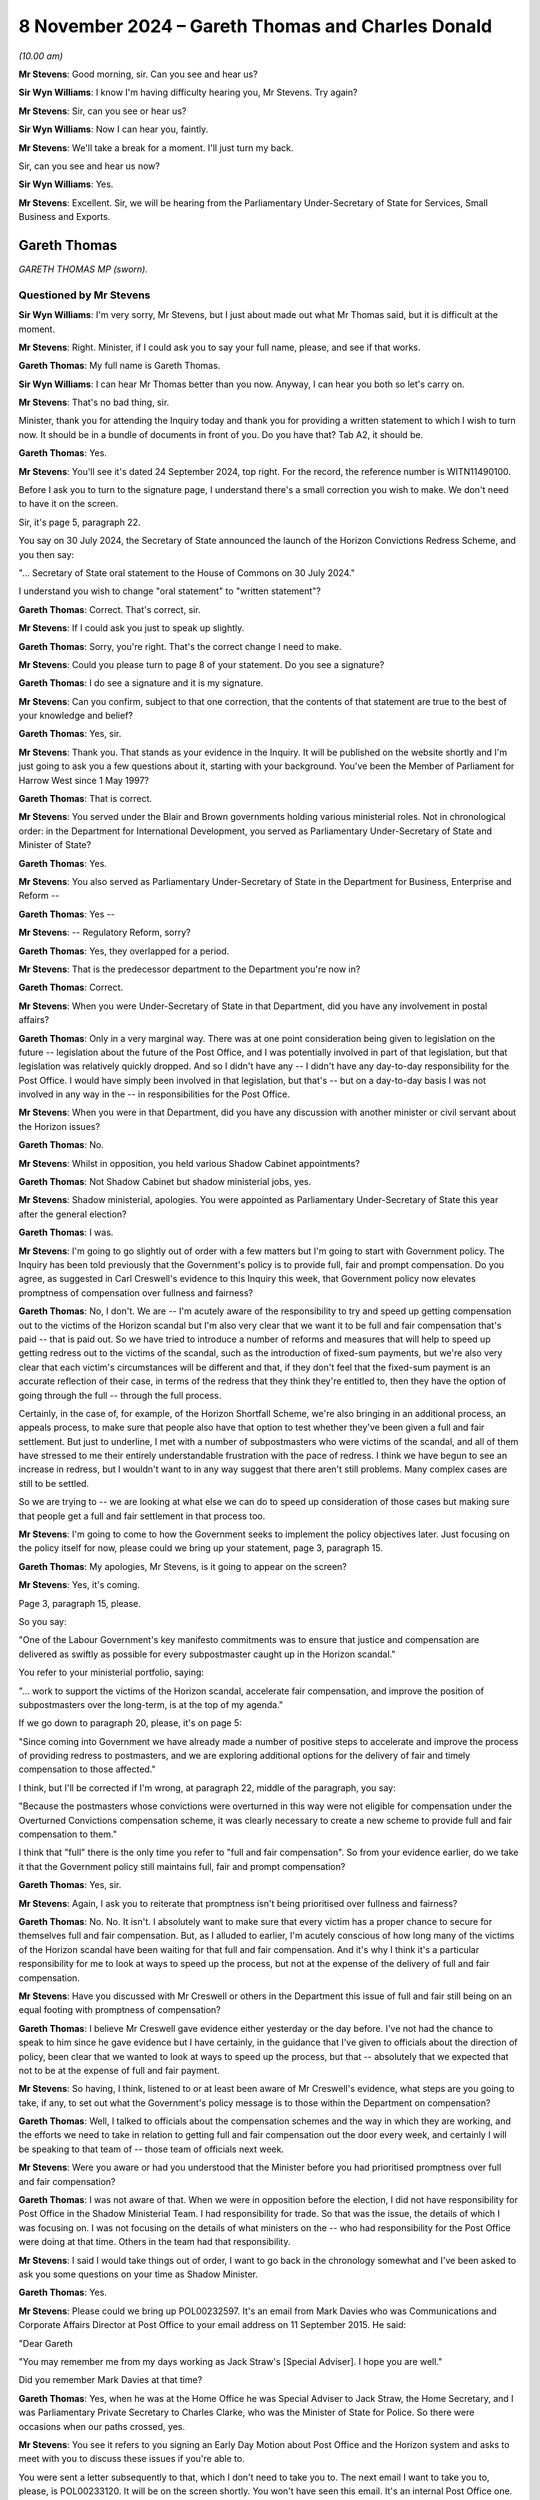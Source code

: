 .. raw:: html

   <a id="hearing-link" href="https://www.postofficehorizoninquiry.org.uk/hearings/phase-7-8-november-2024">Official hearing page</a>

8 November 2024 – Gareth Thomas and Charles Donald
==================================================

.. raw:: html

   <details id="hearing-meta" open>
        <summary>
            <span class="open">Hide video</span>
            <span class="closed">Show video</span>
        </summary>
   <lite-youtube videoid="_SuTubU-KtA" params="rel=0"></lite-youtube>
   </details>

*(10.00 am)*

**Mr Stevens**: Good morning, sir.  Can you see and hear us?

**Sir Wyn Williams**: I know I'm having difficulty hearing you, Mr Stevens.  Try again?

**Mr Stevens**: Sir, can you see or hear us?

**Sir Wyn Williams**: Now I can hear you, faintly.

**Mr Stevens**: We'll take a break for a moment.  I'll just turn my back.

Sir, can you see and hear us now?

**Sir Wyn Williams**: Yes.

**Mr Stevens**: Excellent.  Sir, we will be hearing from the Parliamentary Under-Secretary of State for Services, Small Business and Exports.

Gareth Thomas
-------------

*GARETH THOMAS MP (sworn).*

Questioned by Mr Stevens
^^^^^^^^^^^^^^^^^^^^^^^^

**Sir Wyn Williams**: I'm very sorry, Mr Stevens, but I just about made out what Mr Thomas said, but it is difficult at the moment.

**Mr Stevens**: Right.  Minister, if I could ask you to say your full name, please, and see if that works.

.. rst-class:: indented

**Gareth Thomas**: My full name is Gareth Thomas.

**Sir Wyn Williams**: I can hear Mr Thomas better than you now. Anyway, I can hear you both so let's carry on.

**Mr Stevens**: That's no bad thing, sir.

Minister, thank you for attending the Inquiry today and thank you for providing a written statement to which I wish to turn now.  It should be in a bundle of documents in front of you.  Do you have that?  Tab A2, it should be.

.. rst-class:: indented

**Gareth Thomas**: Yes.

**Mr Stevens**: You'll see it's dated 24 September 2024, top right.  For the record, the reference number is WITN11490100.

Before I ask you to turn to the signature page, I understand there's a small correction you wish to make.  We don't need to have it on the screen.

Sir, it's page 5, paragraph 22.

You say on 30 July 2024, the Secretary of State announced the launch of the Horizon Convictions Redress Scheme, and you then say:

"... Secretary of State oral statement to the House of Commons on 30 July 2024."

I understand you wish to change "oral statement" to "written statement"?

.. rst-class:: indented

**Gareth Thomas**: Correct.  That's correct, sir.

**Mr Stevens**: If I could ask you just to speak up slightly.

.. rst-class:: indented

**Gareth Thomas**: Sorry, you're right.  That's the correct change I need to make.

**Mr Stevens**: Could you please turn to page 8 of your statement.  Do you see a signature?

.. rst-class:: indented

**Gareth Thomas**: I do see a signature and it is my signature.

**Mr Stevens**: Can you confirm, subject to that one correction, that the contents of that statement are true to the best of your knowledge and belief?

.. rst-class:: indented

**Gareth Thomas**: Yes, sir.

**Mr Stevens**: Thank you.  That stands as your evidence in the Inquiry. It will be published on the website shortly and I'm just going to ask you a few questions about it, starting with your background.  You've been the Member of Parliament for Harrow West since 1 May 1997?

.. rst-class:: indented

**Gareth Thomas**: That is correct.

**Mr Stevens**: You served under the Blair and Brown governments holding various ministerial roles.  Not in chronological order: in the Department for International Development, you served as Parliamentary Under-Secretary of State and Minister of State?

.. rst-class:: indented

**Gareth Thomas**: Yes.

**Mr Stevens**: You also served as Parliamentary Under-Secretary of State in the Department for Business, Enterprise and Reform --

.. rst-class:: indented

**Gareth Thomas**: Yes --

**Mr Stevens**: -- Regulatory Reform, sorry?

.. rst-class:: indented

**Gareth Thomas**: Yes, they overlapped for a period.

**Mr Stevens**: That is the predecessor department to the Department you're now in?

.. rst-class:: indented

**Gareth Thomas**: Correct.

**Mr Stevens**: When you were Under-Secretary of State in that Department, did you have any involvement in postal affairs?

.. rst-class:: indented

**Gareth Thomas**: Only in a very marginal way.  There was at one point consideration being given to legislation on the future -- legislation about the future of the Post Office, and I was potentially involved in part of that legislation, but that legislation was relatively quickly dropped.  And so I didn't have any -- I didn't have any day-to-day responsibility for the Post Office.  I would have simply been involved in that legislation, but that's -- but on a day-to-day basis I was not involved in any way in the -- in responsibilities for the Post Office.

**Mr Stevens**: When you were in that Department, did you have any discussion with another minister or civil servant about the Horizon issues?

.. rst-class:: indented

**Gareth Thomas**: No.

**Mr Stevens**: Whilst in opposition, you held various Shadow Cabinet appointments?

.. rst-class:: indented

**Gareth Thomas**: Not Shadow Cabinet but shadow ministerial jobs, yes.

**Mr Stevens**: Shadow ministerial, apologies.  You were appointed as Parliamentary Under-Secretary of State this year after the general election?

.. rst-class:: indented

**Gareth Thomas**: I was.

**Mr Stevens**: I'm going to go slightly out of order with a few matters but I'm going to start with Government policy.  The Inquiry has been told previously that the Government's policy is to provide full, fair and prompt compensation. Do you agree, as suggested in Carl Creswell's evidence to this Inquiry this week, that Government policy now elevates promptness of compensation over fullness and fairness?

.. rst-class:: indented

**Gareth Thomas**: No, I don't.  We are -- I'm acutely aware of the responsibility to try and speed up getting compensation out to the victims of the Horizon scandal but I'm also very clear that we want it to be full and fair compensation that's paid -- that is paid out.  So we have tried to introduce a number of reforms and measures that will help to speed up getting redress out to the victims of the scandal, such as the introduction of fixed-sum payments, but we're also very clear that each victim's circumstances will be different and that, if they don't feel that the fixed-sum payment is an accurate reflection of their case, in terms of the redress that they think they're entitled to, then they have the option of going through the full -- through the full process.

.. rst-class:: indented

Certainly, in the case of, for example, of the Horizon Shortfall Scheme, we're also bringing in an additional process, an appeals process, to make sure that people also have that option to test whether they've been given a full and fair settlement.  But just to underline, I met with a number of subpostmasters who were victims of the scandal, and all of them have stressed to me their entirely understandable frustration with the pace of redress.  I think we have begun to see an increase in redress, but I wouldn't want to in any way suggest that there aren't still problems.  Many complex cases are still to be settled.

.. rst-class:: indented

So we are trying to -- we are looking at what else we can do to speed up consideration of those cases but making sure that people get a full and fair settlement in that process too.

**Mr Stevens**: I'm going to come to how the Government seeks to implement the policy objectives later.  Just focusing on the policy itself for now, please could we bring up your statement, page 3, paragraph 15.

.. rst-class:: indented

**Gareth Thomas**: My apologies, Mr Stevens, is it going to appear on the screen?

**Mr Stevens**: Yes, it's coming.

Page 3, paragraph 15, please.

So you say:

"One of the Labour Government's key manifesto commitments was to ensure that justice and compensation are delivered as swiftly as possible for every subpostmaster caught up in the Horizon scandal."

You refer to your ministerial portfolio, saying:

"... work to support the victims of the Horizon scandal, accelerate fair compensation, and improve the position of subpostmasters over the long-term, is at the top of my agenda."

If we go down to paragraph 20, please, it's on page 5:

"Since coming into Government we have already made a number of positive steps to accelerate and improve the process of providing redress to postmasters, and we are exploring additional options for the delivery of fair and timely compensation to those affected."

I think, but I'll be corrected if I'm wrong, at paragraph 22, middle of the paragraph, you say:

"Because the postmasters whose convictions were overturned in this way were not eligible for compensation under the Overturned Convictions compensation scheme, it was clearly necessary to create a new scheme to provide full and fair compensation to them."

I think that "full" there is the only time you refer to "full and fair compensation".  So from your evidence earlier, do we take it that the Government policy still maintains full, fair and prompt compensation?

.. rst-class:: indented

**Gareth Thomas**: Yes, sir.

**Mr Stevens**: Again, I ask you to reiterate that promptness isn't being prioritised over fullness and fairness?

.. rst-class:: indented

**Gareth Thomas**: No.  No.  It isn't.  I absolutely want to make sure that every victim has a proper chance to secure for themselves full and fair compensation.  But, as I alluded to earlier, I'm acutely conscious of how long many of the victims of the Horizon scandal have been waiting for that full and fair compensation.  And it's why I think it's a particular responsibility for me to look at ways to speed up the process, but not at the expense of the delivery of full and fair compensation.

**Mr Stevens**: Have you discussed with Mr Creswell or others in the Department this issue of full and fair still being on an equal footing with promptness of compensation?

.. rst-class:: indented

**Gareth Thomas**: I believe Mr Creswell gave evidence either yesterday or the day before.  I've not had the chance to speak to him since he gave evidence but I have certainly, in the guidance that I've given to officials about the direction of policy, been clear that we wanted to look at ways to speed up the process, but that -- absolutely that we expected that not to be at the expense of full and fair payment.

**Mr Stevens**: So having, I think, listened to or at least been aware of Mr Creswell's evidence, what steps are you going to take, if any, to set out what the Government's policy message is to those within the Department on compensation?

.. rst-class:: indented

**Gareth Thomas**: Well, I talked to officials about the compensation schemes and the way in which they are working, and the efforts we need to take in relation to getting full and fair compensation out the door every week, and certainly I will be speaking to that team of -- those team of officials next week.

**Mr Stevens**: Were you aware or had you understood that the Minister before you had prioritised promptness over full and fair compensation?

.. rst-class:: indented

**Gareth Thomas**: I was not aware of that.  When we were in opposition before the election, I did not have responsibility for Post Office in the Shadow Ministerial Team.  I had responsibility for trade.  So that was the issue, the details of which I was focusing on.  I was not focusing on the details of what ministers on the -- who had responsibility for the Post Office were doing at that time.  Others in the team had that responsibility.

**Mr Stevens**: I said I would take things out of order, I want to go back in the chronology somewhat and I've been asked to ask you some questions on your time as Shadow Minister.

.. rst-class:: indented

**Gareth Thomas**: Yes.

**Mr Stevens**: Please could we bring up POL00232597.  It's an email from Mark Davies who was Communications and Corporate Affairs Director at Post Office to your email address on 11 September 2015.  He said:

"Dear Gareth

"You may remember me from my days working as Jack Straw's [Special Adviser].  I hope you are well."

Did you remember Mark Davies at that time?

.. rst-class:: indented

**Gareth Thomas**: Yes, when he was at the Home Office he was Special Adviser to Jack Straw, the Home Secretary, and I was Parliamentary Private Secretary to Charles Clarke, who was the Minister of State for Police.  So there were occasions when our paths crossed, yes.

**Mr Stevens**: You see it refers to you signing an Early Day Motion about Post Office and the Horizon system and asks to meet with you to discuss these issues if you're able to.

You were sent a letter subsequently to that, which I don't need to take you to.  The next email I want to take you to, please, is POL00233120.  It will be on the screen shortly.  You won't have seen this email.  It's an internal Post Office one.  You see Patrick Bourke at the top, to Angela van den Bogerd and Mark Davies, on 22 September 2015.  It says:

"Mark and his team have written to every single signatory, offering a meeting.  One has taken us up -- Gareth Thomas who represents Harrow for Labour."

Do you remember meeting representatives of the Post Office to discuss the Early Day Motion.

.. rst-class:: indented

**Gareth Thomas**: I have to be honest with you, I don't.  When I -- when this was sent through in the additional bundle of evidence that I might be asked questions about, I asked my Parliamentary office whether we could go back and see if we could find a recollection of the meeting, and our records don't go back that far.  It's quite possible that I did meet with Mr Davies as a courtesy.

.. rst-class:: indented

I think -- believe that my name did not come off that Early Day Motion, and I certainly have continued to work with the Communications Workers Union, who I take seriously, since then, and have continued to engage -- or continued to engage in the issues around Horizon from a constituency perspective in the time since.

.. rst-class:: indented

But, as we have alluded to in some of your previous questions, I didn't have day-to-day responsibility for the Post Office in my brief.  So the engagement on what was happening was more occasional.

**Mr Stevens**: I want to go back to your role now, please.  Please could we have up the witness statement page 3, paragraph 13.  You set out the responsibilities for your role, we see Post Office is third and then we have a number of other responsibilities as well, including Ukraine reconstruction, export strategy, local growth, small businesses.  Quite significant matters within your portfolio, yes?

.. rst-class:: indented

**Gareth Thomas**: They are, yes.

**Mr Stevens**: In your statement, you refer to Post Office issues of being at the top of your agenda.  In practical terms, what does that mean with such a wide ranging portfolio?

.. rst-class:: indented

**Gareth Thomas**: In practical terms, I think in the -- what is it now, almost four months since I've been in post, I would think about 50 per cent of my time has been spent on matters to do with the Post Office.  I think -- I am continually or on -- certainly on a weekly basis talking to officials about what else we can do to improve the system of redress.  Certainly, I identified, when I got into office, quite early on that there were three significant issues around the Post Office that I needed to grip.

.. rst-class:: indented

One was around the redress scheme, which we've touched on already, and how do you speed up the delivery of redress to the victims of the scandal; secondly was to look at whether there were gaps in the compensation process and, if so, what could we do about that; then thirdly, to look at some of the issues around the future of the Post Office as well.

.. rst-class:: indented

So the Post Office has been a very significant part of the day-to-day responsibilities to date.

**Mr Stevens**: During Phases 5 and 6 of the Inquiry, we heard evidence of subpostmasters, Members of Parliament and the press writing to your predecessor ministers raising concerns about Horizon, and we heard how the Department would often refer the correspondence back to the Post Office. We've heard evidence from past ministers stating that ministers can't involve themselves in running the Post Office on a day-to-day basis.

In broad terms, summary terms, how interventionist in Post Office matters will you be as Post Office Minister if concerns are raised with you about how subpostmasters are being treated by the Post Office?

.. rst-class:: indented

**Gareth Thomas**: The honest truth is I'm not sure I can give a completely clear answer to that.  It will depend on the questions that I get asked.  But, you know, I get written to by Members of Parliament and by victims of the scandal direct, and I try to make sure that I give as full a reply as I can do to concerns that are put to me about individual cases, albeit, quite rightly, ministers can't get involved in individual cases.

.. rst-class:: indented

But wherever I can make a difference, I'm determined to try and make a difference, in terms of the delivery of redress.  So I have been pushing senior officials in the Department to allocate extra resources, in particular to help us speed up delivery of compensation to the victims of the GLO -- in the GLO scheme because there are some complex cases there that have been very long running, in terms of compensation not being delivered.  And I hope we will see significant progress, as a result of measures we've taken very soon.

.. rst-class:: indented

We are actively looking, actively pushing officials to look at some gaps in the compensation schemes that we've been -- that we have identified, partly in response to people who have written in via their MP or whose MPs have raised it with us, but also through conversations with officials about what is working and what isn't working in the redress schemes.

**Mr Stevens**: The Inquiry has also heard evidence about issues of flow of information from the Post Office into the Government, and then also from Civil Service to ministers.  How do you satisfy yourself that the information you receive is full and accurate?

.. rst-class:: indented

**Gareth Thomas**: I meet with my officials on the Post Office, as I say, on a weekly basis.  On occasions it's been on a daily basis, where there have been issues and where I've had concerns about or questions about submissions or individual cases that have come forward.  So I think it's my responsibility to ask for advice from officials and to ask questions about that advice, and to challenge my officials to make sure I've got as full and accurate a picture as I can get.

.. rst-class:: indented

I believe I've been getting that advice, that I have a good team of officials working for me, but it's my job to challenge them and to push them and, as I say, I am doing that on a -- certainly on a weekly basis and often on a daily basis.

**Mr Stevens**: I want to look at some of the schemes now, starting with HSS please.  I want to look at the form itself that postmasters have to fill in.  The YouGov survey -- we don't need to have it on screen -- carried out by the Inquiry -- or sorry, YouGov carried it out on behalf of the Inquiry -- found that 47 per cent of postmasters who took the survey found the application hard to understand; 19 per cent found it very hard to understand; 57 per cent found the paperwork hard to complete; 26 per cent found it very hard.  Simon Recaldin gave evidence to this Inquiry on Monday that Post Office had simplified the application form.

Do you or the Department have plans to oversee whether these simplifications have a positive effect on the HSS?

.. rst-class:: indented

**Gareth Thomas**: I certainly hope so.  We've seen more --

**Mr Stevens**: Sorry, you say you hope so.  Does that mean you don't know, or --

.. rst-class:: indented

**Gareth Thomas**: Yes, I would want to -- I beg your pardon.  I would want to check that we are seeing more victims coming forward and that they are more confident in their ability to put in claims for redress.  The -- one of the reasons for wanting to put in an appeals process into HSS is also to make sure there's that additional step for subpostmasters applying for compensation under the Horizon Shortfall Scheme to have their claims fully and fairly judged and to be confident in that process.

**Mr Stevens**: Would the Department consider liaising or consulting with claimant representatives, the :abbr:`NFSP (National Federation of SubPostmasters)` and subpostmaster groups, on how the changes to the form have either benefited or negatively affected the process under the HSS?

.. rst-class:: indented

**Gareth Thomas**: Yes, absolutely.  I'd be very happy for that process. We already have conversations with claimants' lawyers about how schemes are working, and where we can make improvements, discussed recently with -- very directly as a minister to one of the key claimant's lawyers, the need to get them in the room with my officials to talk through where else we might be able to find improvements to the running of the Horizon Shortfall Scheme and we're hoping to set that conversation up very soon.

**Mr Stevens**: Could we look, please, at -- well, actually we don't need to look at it on screen.  I'll read it.  At page 5 of your statement, paragraph 21, you say:

"On 25 July 2024 I gave my approval to the introduction of fixed-sum awards of 75,000 under the Horizon Shortfall Scheme."

You go on to say how the Secretary of State went on to formally approve that matter.  Can we look, please, at the submission to you, it's BEIS0000888.  If we could start at page 5, please.

You see this is an email -- it's not on the screen, but you can take it from me this email was sent on 22 July 2024, and it says:

"Hi Jamie, Jason ..."

It refers to the fact this is to the 75,000 fixed sum:

"This is for consideration by Minister Thomas and and Secretary of State."

We can see it says:

"Timing: We would be grateful for a swift readout. Post Office has received regular correspondence from postmasters awaiting ... the £75,000 fixed sum following the March announcement and we expect it to be raised during next week's redress announcement."

Then the recommendation is at the bottom, it recommends to:

"[Implement] your predecessors' announcement to introduce a Fixed Sum ..."

Then over the page, thank you.

Now, (b) and (c), (b) says:

"Capping awards at £50k where postmasters reject the Fixed Sum and are offered a lower amount, with no option to return to the Fixed Sum.

"c) Not providing legal advice to claimants to consider the offer of a Fixed Sum."

I'm going to ask you about those in a moment but just so we can see the chronology, if we go to page 4, please, this is an email of the following day, 23 July. It says:

"... the Minister had reviewed and has asked if an official will be free to discuss options B, C and D in more detail on Thursday at 1.30."

Then, if we go to page 2, please.  A little bit further down, thank you.  This is an email on Thursday, 25 July.  It says:

"Thank you for attending the meeting today -- for the benefit of the chain, the Minister was content with recommendations a), b), c) and e) in the sub", and goes on to say about the delay which you'd rejected.

I'm going to ask you about the detail of those matters but does that summary there, the email we went through, reflect your recollection of how this was discussed, namely you had the submission, had a meeting to discuss a), b), c), d), e) and then on the Thursday you agreed to those recommendations, including a), b), c).

.. rst-class:: indented

**Gareth Thomas**: I believe so.

**Mr Stevens**: If we go back, please, to page 6.  So with the fixed cost award, the idea being that if the subpostmaster comes along and, if their loss, actually, as a matter of fact is £500 they still get an offer of £75,000 and they can accept that; is that a fair summary?

.. rst-class:: indented

**Gareth Thomas**: Certainly, if people believe they've been victims and have suffered a loss, then they can come forward and accept the fixed sum.

**Mr Stevens**: Now what were you told about b), capping awards at £50,000, where postmasters reject the fixed sum and are offered a lower amount?

.. rst-class:: indented

**Gareth Thomas**: I might need to -- I apologise, Mr Stevens, I might need to write to the Inquiry about this because we certainly looked at the question of capping awards at 50k but, ultimately, if I'm remembering rightly, did not -- did not bring that in.  But I can't recall the -- immediately to hand the detail about that, so I might need to write to the Inquiry with further information on that.

**Mr Stevens**: I mean, let's just explore it slightly.  What it seems on its face is, whether or not it was brought in, if a postmaster didn't accept the fixed award of 75,000, they went to an assessment, and the assessment was that the loss was £65,000, on b) it looks like their award would have been capped at 50,000.  Is that your recollection of the policy proposal?

.. rst-class:: indented

**Gareth Thomas**: As I say, I think I'd just want to check that and write to the Inquiry and write back to you.

**Mr Stevens**: When can the Inquiry expect a response on that?

.. rst-class:: indented

**Gareth Thomas**: I will get a letter to you next week.

**Sir Wyn Williams**: Mr Stevens, I'm sorry to interrupt but I'm still having some difficulty with the sound and obviously this is an important point that you're covering.  So, if we may, I'd like to take a short break because I'm told by RTS that they can't fix my sound problem without there being a short break in the hearing.

**Mr Stevens**: Of course.

**Sir Wyn Williams**: I hope that doesn't inconvenience you too much, Mr Thomas, but I'm anxious to hear every word on this particular topic, all right?

**Mr Stevens**: Thank you, sir.

**Sir Wyn Williams**: Can we break for at least ten minutes and then I will liaise with RTS as to whether I should disconnect and start again, or what's to be done, all right?

**Mr Stevens**: Yes, thank you, sir.

*(10.35 am)*

*(A short break)*

*(10.48 am)*

**Sir Wyn Williams**: (Muted)

**Mr Stevens**: We can see you but can't hear you.

**Sir Wyn Williams**: I omitted to unmute myself!

**Mr Stevens**: That's a relief, sir, I will carry on.

**Sir Wyn Williams**: You're as clear as a bell, if I may say so, now.

**Mr Stevens**: Excellent.  Can we please bring back the document we were looking at just before the break, that's perfect.  Thank you.

Minister, I want to continue on b).  I hear what you say about writing a letter.  The Inquiry will always welcome further clarification or further evidence.  This was a document exhibited to your witness statement.

.. rst-class:: indented

**Gareth Thomas**: Yes.

**Mr Stevens**: It concerns a meeting that took place on 25 July 2024, where that was discussed.  Subject to any clarification you wish to make, I would like to know what your recollection is of this.  I said before what it appears on its face is that, if a subpostmaster rejected the fixed-sum offer of £75,000, went to an assessment, the assessment was the loss was £65,000, the award would be capped at £50,000, so what would be given would be less than the award.

Now, is that position correct; is that how b) was explained to you?

.. rst-class:: indented

**Gareth Thomas**: As I said to you, I think I will reflect on the questions and write to you on that.  My -- the intention around the 75k fixed-sum settlement was -- and we looked in reaching that figure, we looked at a range of claims that had come in, and sought to offer what would be a sum that we thought would help --

**Mr Stevens**: I'm just going to interrupt you, Minister, because that's a different matter.  Is it your evidence that you cannot recollect what was said to you about point b)?

.. rst-class:: indented

**Gareth Thomas**: It's -- I would want to just reflect on that question and write to you.

**Mr Stevens**: Again, Minister, I ask: do you have no recollection of what was -- as I say, you can clarify if you wish.

.. rst-class:: indented

**Gareth Thomas**: I don't have a detailed recollection at this particular point, so I will write to you on that, if I may.

**Mr Stevens**: Simon Recaldin gave evidence to this Inquiry on Monday. For the record it's 152, line 8 of the transcript, and what he said was this:

"I think it's consistent and it supports the jeopardy that Government clearly want to put in place to say, 'You've got an opportunity of £75,000, but if you don't believe that's sufficient, there's a risk that once the case has gone through the full assessment, the risk you face is it might be less'."

Now, just to be clear, he wasn't talking about this cap at that point, just the general principle of the fixed-cost offer, which may then be reduced on assessment.

Does that fairly summarise the Government's position that it's seeking to put jeopardy on subpostmasters to accept the offer of £75,000?

.. rst-class:: indented

**Gareth Thomas**: No, I don't think it does.  I think we want to offer a quicker route to get redress, which is why we've offered the fixed-sum payment of £75,000 here, and indeed £600,000 in the HCRS scheme.  We're very clear that every victim's circumstances are different and so, if they want their claim to be judged on its own individual merits, that they can go through a longer, more detailed process, and we're putting in place the appeals process in the Horizon Shortfall Scheme to give claimants the opportunity, as well, to have the offers that are made to them reviewed independently as well.

**Mr Stevens**: C) is not providing legal advice to claimants to consider the offer of the fixed sum.  I want to explore that a bit.  The document can come down while we do so.

On Monday, Simon Recaldin agreed that those postmasters who paid for legal representation to complete the application were more likely to claim consequential losses and an interim payment.  Did you hear that evidence?

.. rst-class:: indented

**Gareth Thomas**: I didn't see his evidence, no.

**Mr Stevens**: Did you know that when you made the decision on the £75,000 offer and not providing legal advice?

.. rst-class:: indented

**Gareth Thomas**: We believed that there's -- I believe that there were opportunities for people to get advice as to whether or not they want to accept the offer.  And -- but we wanted to try and make the process as quick for people if that's the route they wanted to go down.  If they wanted a fuller hearing, then that opportunity exists.  But for -- but we believe that many people would want a quick settlement and that, on balance, we felt the £75,000 fixed-sum payment would help with that process.

**Mr Stevens**: It was A slightly different question I asked, which was: when you made the decision about funding of legal advice, were you aware that postmasters who paid for legal representation to complete the form were more likely to claim consequential losses and an interim payment?

.. rst-class:: indented

**Gareth Thomas**: I don't believe I was specifically aware of that -- that particular evidence at that point.

**Mr Stevens**: What does that tell you, that subpostmasters who pay for legal representation are more likely to claim consequential losses and an interim payment?

.. rst-class:: indented

**Gareth Thomas**: I think, as I say, what I wanted to do was to make sure that there is a route for people to get quick compensation, if that's the route they want to take. But also, that if people want a fuller look at their circumstances, absolutely, that has to be there, and then, if people want that offer to them to be reviewed by an independent process, that needs to be there as well.

**Mr Stevens**: Sorry to interrupt because the point we're making here is less about that; it's more about the decision as to whether or not to accept the offer or go down the route of an assessment.  The decision has been made not to fund legal representation at that stage.

I ask the question again: if Simon Recaldin says that postmasters who pay for legal representation at the point of completing the form, that they were more likely to claim consequential losses and an interim payment, what does that tell you about legal representation for those subpostmasters?

.. rst-class:: indented

**Gareth Thomas**: Well, I suppose what I would say, sir, in answer to that question, sir, is that I think people have a choice, if they want to get legal advice and put a fuller claim in, on that option is available to them.  If they don't want to go down that route, if they want to settle quickly, then we think we have offered a fair sum, £75,000, as a fixed sum, so that they can have even quicker redress. It's a choice for the individual claimant to make but it does offer a quicker route than has been available -- has been available to date.

**Mr Stevens**: Why has the Government's decision been not to fund that legal advice on the HSS -- at the application stage, I should say.

.. rst-class:: indented

**Gareth Thomas**: Our instinct was that the £75,000 was a generous offer, that, for some people, it would be -- would help them to reach closure more quickly.  But we were also clear that if people, as I say, wanted their case to be heard in more detail, there is the option of having a process to do that, which -- and having some of their legal costs covered as part of that process too.

**Sir Wyn Williams**: Can I approach this from a slightly different angle, Mr Thomas, just so my mind is clear about it.

My understanding is that, prior to the introduction of the fixed-term offer -- the fixed offer, not fixed-term offer, fixed offer -- once an offer had been made in HSS, there would be funding available to applicants to obtain legal advice on the offer.  Do you follow me?  So forget fixed offers for the moment. Prior to that, if the HSS scheme offered me £20,000, shall we say, I would be entitled to get some money from -- well, ultimately, the Government, no doubt, but let's say Post Office, for the sake of argument, in order to obtain some legal advice on whether I should accept that offer.  Okay?  I think I've got that right.

Now, what is slightly -- well, forget adjectives.

Why is it not the case, if it is the case, that the same doesn't apply to the fixed offer, ie once an offer is made, ie the fixed offer, why isn't it the case that someone should be able to say, "I'd like to take legal advice about whether I should accept that offer"; do you follow the point I'm trying to make?

.. rst-class:: indented

**Gareth Thomas**: I do follow the point you're trying to make, Sir Wyn. I mean, I think I will reflect separately after this Inquiry about that particular point.  My immediate answer to you now is that we wanted to provide a process that was quick, that people who didn't want to go through a legal process could have their settlement and redress quickly provided to them but, for anyone who wants to go a longer process, then yes, that offer is there and access to legal support is there for them too for that.

**Sir Wyn Williams**: I follow that, for many people, it should be pretty easy to decide whether to take £75,000 or not because some people's claim will be much larger and some people's claim, in reality, will be much smaller, and so the much smaller ones, I dare say, will find it quite easy to know what to do.  But we've been debating a little at the Inquiry those applicants who, if you like, fall quite close to either side of the £75,000.

Just by way of an example, that's all: if your claim is worth anything up to £75,000, then it may be easy to say, "I'll take the £75,000, I don't need a lawyer to tell me that".  But if your claim in your mind is worth £85,000 or £95,000, which the difference, although not a vast difference, can be significant for some people, that's the sort of category of case where you might think, "Well, shouldn't they be able to at least access a lawyer to decide as between £75,000 or carrying on"?

.. rst-class:: indented

**Gareth Thomas**: I suppose our sense was that there is a balance, a judgement to make as to where you set the -- where you set the amount for an offer of a fixed-sum payment and our sense was that, on balance, the £75,000 represented a reasonable line and a reasonable offer to people, if they wanted to avoid a full, drawn out, as people may have perceived -- perceived process.

.. rst-class:: indented

But that option to go beyond, if they felt their claim was worth more than £75,000, is very much still there.  But to try to help speed up the process of getting redress, we felt offering a fixed-sum payment was appropriate.  The question then, as you rightly say is, where do you draw the line?  Where do you set that amount?  And our sense was the £75,000.  On balance, looking at the claims data we've had up to now come in, was a reasonable place to put that offer.

**Sir Wyn Williams**: So -- and I'm not trying to put words into your mouth but it's just my way of expressing it -- does it come to this: that by offering £75,000, the judgement was that most people would find it pretty easy to decide whether to accept it or not?

.. rst-class:: indented

**Gareth Thomas**: I think we felt that people would -- that it was -- that for many people they would see it as a reasonably generous offer, given the loss that they had experienced, and that it was would help them to get redress more quickly than going through a longer process.  So that was the judgement for us.

.. rst-class:: indented

What we absolutely didn't want to do was to shut down the route of people --

**Sir Wyn Williams**: I follow that, I follow that.

.. rst-class:: indented

**Gareth Thomas**: Right, okay.

**Sir Wyn Williams**: Over to you, Mr Stevens.

**Mr Stevens**: Thank you, sir.  We'll move on to a different matter.  I'll say now I'm going to look at the appeals procedure within HSS that you referred to already. I appreciate some of these details are still to be worked out.  They may need to be announced in Parliament.  I'm simply looking for what the Government's thinking is at the moment.

In your statement, page 6, paragraph 23, we don't need to bring it up, you refer to on 25 July this year, you agreed to the creation of an independent DBT-administered Horizon Shortfall Scheme appeals mechanism.  I'd like to look, please, at the submission. It's BEIS0000943.  I we could go to page 2, please, to begin with, we see the start of the email is there, Wednesday, 24 July 2024, and if we go over the page, please, to the actual submission, thank you.  On "Timing", it says:

"A decision is required urgently to ensure that an announcement can be made ahead of the next Inquiry hearings in September, illustrating [His Majesty's Government's] proactiveness and a willingness to action the recommendations of the Horizon Compensation Advisory Board and Business and Trade Select Committee."

Pausing there.  Will the Department be both proactive and willing to action the recommendations of the Horizon Compensation Advisory Board and the Business and Trade Select Committee when there aren't Inquiry hearings at which the point can be illustrated?

.. rst-class:: indented

**Gareth Thomas**: We were -- we inherited -- when we came into office, we were in a position where both the Business and Trade Select Committee and the Horizon Compensation Advisory Board had recommended an appeals process, and we wanted to confirm that we were willing to go down that route as quickly as possible, once we looked at the issue.

.. rst-class:: indented

And, obviously, we were conscious that the Inquiry is happening, and that the -- there are still many questions about both the speed and fairness of compensation that's been paid out to victims of the Horizon scandal, and having an appeals process in place, sooner rather than later, would help with that -- would help with the concerns around that.  So, yes, we wanted to make a quick decision that we were going to go down this route.  We are, at the moment, consulting with claimants' lawyers and subpostmaster groups about the detail of what an appeals mechanism will look like in actuality, but we were keen to give confidence that an appeals system was coming.

**Mr Stevens**: We see there it says about the developing of Government resourced and administered independent appeals process. You've described how you're consulting with claimant groups.  Are you able to provide us with an update on the current proposals for who might be eligible to avail themselves of the appeals scheme?

.. rst-class:: indented

**Gareth Thomas**: I am not at this stage, Mr Stevens.  We're still working on that detail.  We're having to talk to colleagues across Government about that but we're keen to give an update to Parliament soon, but we're still working on those details.

**Mr Stevens**: Can we test one aspect with you, please.  I'm going to go to Hansard, I'm not asking about whether what was said is accurate, it's just a point of clarification. It's RLIT0000348, please.

You see this is from Hansard and it's the Secretary of State for Business and Trade making a statement on the 9 September 2024.  If we could turn the page, please.  It says second line:

"Today I am pleased to announce that we have accepted that recommendation", referring to the appeals process.

It goes on to say:

"That appeal process will enable claimants who have settled their claim under the HSS to have their case reassessed with the benefit of any new information that they were not able to include in the original application."

Based on current thinking, are you able to assist with whether the scheme will simply allow subpostmasters to rely on new information, or is it the case that it will only be open to those who can provide new evidence or information?

.. rst-class:: indented

**Gareth Thomas**: We -- we're listening to the -- at this stage, I wouldn't want to give you a direct answer on that. We're both keen to follow through on the commitment that we made -- that the Secretary of State made, but we're also listening to -- talking to claimants' lawyers and to subpostmaster groups to try and get right the appeals process and to make sure that it is a fair appeals process.  Those conversations are taking place at the moment.

**Mr Stevens**: So we may have to ask the Secretary of State about what he meant there.  Can you assist us with when you expect the consultation process on the appeals system to be finished and that there will be proposals put forward?

.. rst-class:: indented

**Gareth Thomas**: As I say, we hope to give an update to Parliament soon.

**Mr Stevens**: What did you mean by "soon"?

.. rst-class:: indented

**Gareth Thomas**: So if not by the end of the year, early in the New Year.

**Mr Stevens**: Again, when you say "early in the New Year", that could be doing a bit of heavy lifting.  Are you talking January or --

.. rst-class:: indented

**Gareth Thomas**: Yes, yeah.  If not by the end of -- if not by the end of this Parliamentary term, then early in January.

**Mr Stevens**: I want to ask about the term of the scheme, how long it will last.  Have you given any thought to the last date on which applications should be made by?

.. rst-class:: indented

**Gareth Thomas**: The Horizon Shortfall Scheme?

**Mr Stevens**: Yes.

.. rst-class:: indented

**Gareth Thomas**: We have looked at a number of -- we have looked at a number of options for this.  I know this is one of the early suggestions from the Inquiry.  I am reluctant to set a deadline at this stage for applications to come forward, partly because we are still receiving applications now, and my experience as a constituency MP was that a constituent who was a victim of the Horizon scandal only narrowly had their case accepted in the first stage of the Horizon Shortfall Scheme.

.. rst-class:: indented

So I am wary of setting a deadline too soon. I think it is good that people are -- who are victims are increasingly coming forward and feel confident to do so, and I think in that sense the continuing publicity about the work of the Inquiry is helpful in that regard. I would expect -- or I think it's possible that there will be further -- there will continue to be people coming forward, right up until the point at which the Inquiry publishes its conclusions.

.. rst-class:: indented

So we are still thinking about what would be the appropriate time to put in the deadline for putting in a claim.

**Mr Stevens**: I want to look at a different topic, but still on the HSS, and that's the position of Post Office employees and counter assistants.  You're aware that they aren't covered by the HSS?

.. rst-class:: indented

**Gareth Thomas**: I am aware they're not covered by the scheme, and it's one of the issues that I identified early on as being one of the gaps in the compensation process.  And I'm -- we are actively looking at what we can do to address that, to address that gap, it's one of the things that I have been asking my officials to do work on, and asking the Post Office to look at as well.  I am not in a position to give more detail on that but just that we are actively looking at that issue, as indeed we are at the family members -- family members who were affected by -- very badly by the Horizon scandal, and who cannot claim for compensation either.

**Mr Stevens**: Do you know when you expect to be briefed on those matters by your officials?

.. rst-class:: indented

**Gareth Thomas**: I ask about those questions on a regular basis.

**Mr Stevens**: When can we expect a decision from the Government on those areas, both the family members, as you identified yourself, and the position of counter assistants?

.. rst-class:: indented

**Gareth Thomas**: I can't give you a timetable now but we're working, we're actively working on those issues.  As I say, it was one of the issues that I identified as being a significant issue for my work to be -- and that's exactly why I'm pushing officials to work on exactly those issues.

**Mr Stevens**: When you say you can't be give a date, do you expect it to be longer than January 2025?

.. rst-class:: indented

**Gareth Thomas**: Mr Stevens, I appreciate that -- I understand why a question of timing is a significant point that you want to press me on but I can't be give you a timescale at this stage.

**Mr Stevens**: Moving on to, again, another question about deadlines, potential deadlines for applications.  Have you considered whether there should be deadlines for other applications, such as the GLO scheme, or Overturned Convictions Redress, or is it the same as your answer for HSS?

.. rst-class:: indented

**Gareth Thomas**: On the GLO scheme and the Overturned Convictions Scheme, we've been looking at what we can do to speed up decisions in those cases and officials have been talking to claimants' lawyers and looking at the potential timing of more of those claims coming in.  I think we're reasonably confident that, if claims come in by Christmas, that we'll be able to have made offers of substantial redress, and paid substantial redress, by the end of March.  Certainly in the GLO scheme.

.. rst-class:: indented

And the Overturned Convictions, Sir Gary Hickinbottom is actively working again with claimants' lawyers to help get claims brought forward, and I hope that we will be seeing further progress, further progress quickly on getting those sets -- that set of complex cases dealt with and redress delivered to those victims too.

**Mr Stevens**: I want to turn to some issues on the Post Office Horizon Offences Act 2024, for brevity I refer to it as the 2024 Act.  Section 4 of the 2024 Act imposes a duty on the Secretary of State to take all reasonable steps to identify the convictions quashed by the Act. Mr Creswell gave evidence that this duty was being discharged by the Ministry of Justice; is that correct?

.. rst-class:: indented

**Gareth Thomas**: Yes.

**Mr Stevens**: What steps, if any, are you taking, or communications are you having with your colleagues in the Ministry of Justice, about the steps that are being taken to identify people whose convictions have been quashed?

.. rst-class:: indented

**Gareth Thomas**: So we have -- I have actively encouraged officials in my team to talk directly with their counterparts in the Ministry of Justice, both to underline the need for speed in identifying those who have been convicted, so we can begin to get the process of a redress moving forward, and I have also met with my ministerial counterpart in the Ministry of Justice to underline that point as well, and been given assurances that they are working at pace, and have a significant team of officials in place who are trying to do that work as quickly as they can do.

.. rst-class:: indented

And I should say, Mr Stevens, as well, obviously there's work being done to talk to the relevant authorities in Northern Ireland and in Scotland as well.

**Mr Stevens**: Section 1(2)(b) of the 2024 Act states that "Only convictions for offences that were prosecuted by the CPS or Post Office were quashed", and the previous Government's policy was not to include prosecutions pursued by the Department for Work and Pensions.  Does that position remain the same under your Department now?

.. rst-class:: indented

**Gareth Thomas**: Yes, at the moment yes.

**Mr Stevens**: Section 5 of the 2024 Act deals with the deletion of cautions from the Horizon related offences.

.. rst-class:: indented

**Gareth Thomas**: I should say -- sorry, I should say Mr Stevens, on the DW cases, I am looking at that issue but, at the moment, our position is, as I stated.

**Mr Stevens**: When you say you're looking at it, what do you mean?

.. rst-class:: indented

**Gareth Thomas**: I've been wanting to -- we have asked at my request the DWP for information about those cases and about the robustness of the convictions -- of the evidence behind the convictions and, as I say, I'm looking at that. I have not yet seen -- I'm not yet in a position to take a view that the position of the Government in that regard is wrong but I am looking at that issue.

**Mr Stevens**: Section 5 of the 2024 Act deals with the deletion of cautions for Horizon related offences.  Are you able to assist with whether persons whose cautions are deleted under section 5 can apply for compensation under the HCRS?

.. rst-class:: indented

**Gareth Thomas**: I apologise, Mr Stevens.  I would need to write to the Inquiry about that with additional information on that, and I'm not in a position to give that information to you right at the moment.

**Mr Stevens**: I want to cover another potential gap that was identified by Mr Creswell, and that's for people who were prosecuted and acquitted.  Have you given any thought on whether the schemes should be expanded -- when I say the schemes, I'm referring to the HCRS or the Overturned Convictions Scheme -- to include persons prosecuted but acquitted, so they can obtain the types of damages associated with malicious prosecution?

.. rst-class:: indented

**Gareth Thomas**: I haven't as yet got to that issue but, if the Inquiry -- if the Inquiry gives us a particular steer on that, I'm very happy to look at that and I'll certainly reflect on that question after this hearing too.

**Mr Stevens**: I want to move to look at corporate governance and culture, unless you have any further questions, sir, on compensation?

**Sir Wyn Williams**: No, thank you.

**Mr Stevens**: Upon arriving in your role as Minister, what is your view -- I don't mean across the whole company but at least at the Board level -- of the culture within Post Office?

.. rst-class:: indented

**Gareth Thomas**: It's difficult to be anything other than concerned about the culture in the Post Office.  I welcome the fact that there is a new team in place and that there is a chance of starting the process of getting a better culture in place, one that values subpostmasters, in a way that quite clearly hasn't been the case in the past.  We've been very clear with the new leadership that their -- increased cooperation with them around redress is going to be very important going forward.

.. rst-class:: indented

But we're also looking -- want to look in the longer term, as well, at what else as Government we can do to improve the culture in the Post Office and that may be in terms of a different model for how they -- how the Post Office is governed, and you'll be aware that we've made clear that we want to -- we certainly want to hear the Inquiry's view on that question, but also we will want to talk to stakeholders, and some of the early conferences I've had with stakeholders have -- we've begun to have that discussion about how you change the governance to also lock in improvements to the culture in the Post Office going forward.

.. rst-class:: indented

But the Post Office is a national asset and I think the public will want to have -- be part of that conversation too, and that is why we're thinking that we will publish a Green Paper next year, to invite wider views about the future of the Post Office.

**Mr Stevens**: Just understanding the point of consultation, since you were appointed as Minister, have you met the Postmaster Non-Executive Directors?

.. rst-class:: indented

**Gareth Thomas**: I haven't met the Postmaster Non-Executive Directors as yet.  I have met the :abbr:`NFSP (National Federation of SubPostmasters)`, the :abbr:`CWU (Communication Workers Union)` and Voice of the Postmaster and I have met a series of individual subpostmasters who were victims of the Horizon scandal. Obviously, I've met the Chair of the -- the new Chair of Post Office and the new Chief Executive.

**Mr Stevens**: We have heard in the Inquiry about the split within the oversight of Post Office, between :abbr:`UKGI (UK Government Investments)` and the Policy Team within the core department.  Who would be leading on these issues of cultural change within the Post Office: UKGI or the core department?

.. rst-class:: indented

**Gareth Thomas**: In a sense everybody has to play a role in changing the culture of Post Office, both :abbr:`UKGI (UK Government Investments)`, the Post Office Management Team and Board, and the Department have to play a role in driving that cultural change and there are a number of things that I hope we will be able to see -- to see begin to happen under the current Board, but I think there are questions about the future governance of the Post Office which are going to take somewhat longer to think through, and where clearly the Inquiry will have a view, as will many other stakeholders, and that's why I think -- that's why we flagged that there will be a Green Paper next year, so that other people, a wide variety of people can help us reach a judgement on how we improve that culture.

**Mr Stevens**: Can we look, please, at page 6 of your statement, paragraph 25.  You say:

"DBT has given Nigel Railton, the Post Office's Interim Chair, a mandate to conduct a strategic review into the organisational culture, structure, resourcing and operational processes within the Post Office, to be carried out in consultation with postmasters."

You go on to refer to the new Secretary of State over the page, discussing possible options for the future shape of the Post Office.  To what extent are you involved in these discussions with Mr Railton and is that something the Secretary of State is taking more of a lead on?

.. rst-class:: indented

**Gareth Thomas**: I've been involved in those discussions too, with Mr Railton.

**Mr Stevens**: Can you provide us with an update as to where you see that Strategic Review as being at the moment?

.. rst-class:: indented

**Gareth Thomas**: So I think -- Mr Railton, I think, hopes to make some initial progress on implementing his strategic review soon, the exact timing I don't think has been fully settled.  It's not been fully settled as yet but, shortly, I would expect there to be progress on that.

**Mr Stevens**: You say, in paragraph 26, it doesn't need to go up:

"We've commissioned independent experts to advise us on the best model for the Post Office in future."

Who are those independent experts?

.. rst-class:: indented

**Gareth Thomas**: So Boston Consulting Group have been --

**Mr Stevens**: BCG, you are referring to?

.. rst-class:: indented

**Gareth Thomas**: BCG, yeah.

**Sir Wyn Williams**: How is this going to work?  If I've got it right, Mr Railton told me that he had submitted, in effect, a Strategic Review to the Department, the Department itself has commissioned independent experts and there's going to be a Green Paper next year, and at least inferentially, you were suggesting that, if the Inquiry reports within a timescale which permits this, the Inquiry's recommendations might be taken into account.

But I'm struggling a bit, Mr Thomas, to understand the Inquiry's role in this particular issue, in the sense that, if I don't know what Mr Railton is saying, and if I don't know what Boston Consulting is saying to you, and if I don't know what the consultees of the Green Paper are saying to you, it's going to be quite difficult for me to take into account crucial matters. So I'm asking you, in effect, what it's got to do with me.

.. rst-class:: indented

**Gareth Thomas**: Well, as I understand it, various witnesses to the Inquiry, Sir Wyn, have suggested different ways of the Post Office being run in the future, in terms of how they're governed, whether it is a mutual, set up as a mutual, whether it becomes an executive agency of Government, or whether there is some other process for the governance.

.. rst-class:: indented

And you, sir, you may or may not reach a view on those questions, if you do, we would want to take that into consideration as part of our thinking about the future of the Post Office.  So I suppose it's in that context that I make the point about wanting to hear -- wanting to consider what the Inquiry says, if anything, on that point.

**Sir Wyn Williams**: All right, thanks.

**Mr Stevens**: I read it out already in 25, part of the strategic review which you're liaising includes operational processes, yes?

.. rst-class:: indented

**Gareth Thomas**: Yeah.

**Mr Stevens**: One operational process is the potential future recovery of shortfalls from subpostmasters, and the Inquiry has heard evidence of concerns within Post Office about the level of discrepancies and future options to recover them, whether it be by attachment of earnings or civil recovery.  Does the current Government have a position on how the Post Office should address the issues of discrepancies or shortfalls?

.. rst-class:: indented

**Gareth Thomas**: Well, I've been concerned to read the reports that have come up of these issues being discussed at this Inquiry, and we have underlined at this early stage to officials, and directly to the Post Office, our concerns that there might still be shortfalls being identified through the Horizon process and then, crucially, people -- subpostmasters being put under pressure around -- unfairly around how those shortfalls might be being interpreted.

.. rst-class:: indented

And so we've underlined the need to the Post Office in the short term to make sure there is -- that they deal with those things in a fair and reasonable way, and we think in the longer -- and they have given some reassurance to us that they are seeking to bring a group of subpostmasters in, I think it's through the :abbr:`NFSP (National Federation of SubPostmasters)` to their offices in Chesterfield, to go through how these issues are dealt with at the moment and how they might be dealt with in the longer term.

.. rst-class:: indented

I think that is a helpful step.  But I would see it only as one -- the first step in the trying to rebuild confidence in how the Post Office's internal processes are used when shortfalls are identified.  It's certainly one of the issues that we will have to continue to look at with the Post Office going forward.

**Mr Stevens**: We've heard, in the Inquiry, of the varying lengths of arms from the Government to an arm's-length body when it comes to matters of operational strategy, and when it comes to an issue such as discrepancies, there are at least I suppose three ways of approaching it.  One is to say, "Well, Post Office, it's your decision, do what you wish"; another is for the Government to say, "We want you to do this, this is the position we wish you to take"; and the other is to oversee the process by which Post Office makes that decision and ensures it's fair.

It sounds like it's the latter position that the Government is taking at the moment; is that correct?

.. rst-class:: indented

**Gareth Thomas**: I think -- at this stage I think we're clear that we expect the Post Office -- the senior management team to be looking at this and as part of -- they are very clear they need to rebuild confidence among the existing subpostmasters, both on issues around subpostmasters' pay, which is a separate thing but also around they're dealt with around any Horizon related questions.

.. rst-class:: indented

And I think the process of getting in subpostmasters into their Chesterfield office and talking through those issues is an important first step.

.. rst-class:: indented

We will have to work through with them, in the medium term, what, on a longer-term basis, that process looks like.  But at this very early stage in our -- in my tenure as Postal Affairs Minister, we've not got into a lot of the detail around this particular.  It's one of those questions that we will have to get into in more detail about how you -- how -- about whether we leave it entirely to the Post Office, as you've said is one option, whether we are very directive with the Post Office about it, or whether they can give some assurance to us through different internal processes that they set up, that there is a good way of managing this issue going forward.

**Mr Stevens**: Just on that, is it a potential option in future that the Government, your Department, may say, "Post Office, it's your decision, we leave it to you"?

.. rst-class:: indented

**Gareth Thomas**: That's, in the sense that no option has been finalised, it's a potential option in that regard.  But, as I say, I'd want to consider that issue in slightly slower and -- slower time -- I recognise it's a concern now and, as I say, it's why we have indicated our concern as ministers to the Post Office in a very direct way, and why my officials have repeated that to the Post Office too.

.. rst-class:: indented

But in the longer term, as to how that process is managed going forward, we need to think that through.

**Mr Stevens**: Sir, I don't have any further questions. Unless you wish to ask any questions now, I'll see if the Core Participants wish to ask questions.

**Sir Wyn Williams**: That's fine.  Yes, ask, please.

**Mr Stevens**: Ms Page has asked for five minutes and Mr Stein has asked for five minutes as well, sir.

**Sir Wyn Williams**: I think we can safely accommodate both of them before breaking off at around about shall we say 11.50.  Let's put that as our end stop, us so to speak.

**Mr Stevens**: Thank you, sir.  It's Ms Page first.

**Ms Page**: Thank you.  Is my microphone on?

.. rst-class:: indented

**Gareth Thomas**: You're a bit quiet, apologies.

**Ms Page**: I'm not sure it is.  Is that any better.  No.  I'm getting a shake of the head from the transcriber.  I've got the green light on.

Perhaps we could see if Mr Stein wants to go first and then perhaps my microphone can be looked at.

**Sir Wyn Williams**: Yes, have a go, Mr Stein and we if we can hear you more easily.

**Mr Stein**: We can confirm no, from the transcriber, sadly not.  I wouldn't like her to miss any of my work.

**Mr Stevens**: Sir, I do wonder if the -- I mean, could you ask questions from here?  We know this works, it saves time, unless you need to sit at your desk for your notes.

**Mr Stein**: I think probably not.

Ah, right, we seem to have solved the problem.

Questioned by Mr Stein
^^^^^^^^^^^^^^^^^^^^^^

**Mr Stein**: Mr Thomas, good morning.

.. rst-class:: indented

**Gareth Thomas**: Good morning.

**Mr Stein**: You may or may not be aware but my name is Sam Stein and I represent a large number often subpostmasters and, in particular, for the purposes of some of my questions, which will be short, I represent some currently serving subpostmasters.

In your evidence, you've mentioned difficulties with being able to supply answers to Mr Stevens on questions about the appeals, and I think you've said that you would like to reflect upon that issue, and give an answer after the Inquiry.  I think you meant after giving evidence at this Inquiry.

.. rst-class:: indented

**Gareth Thomas**: I did.

**Mr Stein**: You then set out some sort of timescale for consideration of those particular issues.  Some of our clients are having difficulties with the time limits within the scheme.  So within at least one scheme there is a 40-day time limit by which an offer must be made, as I understand it.  What tends to be happening, and I think this was reviewed at the Select Committee, was that there are then late letters sent to claimants saying, "Can we have more details about your particular application?"  That then stops the clock on the 40-day period, meaning there's then a built-in extra delay.

Now, we represent people that find this process very difficult.  They feel lost, they require, frankly, a lot of support.  They feel very badly damaged and hurt by the Post Office.  They find these late letters in relation to their claims asking for details frankly dismaying and, from their point of view, it appears almost to be a tactic: send a letter in late asking for more details stops the clock.

That's an issue, I think, that you're aware of from having attended at the Select Committee; is that correct?

.. rst-class:: indented

**Gareth Thomas**: I haven't attended at the Select Committee.  It is an issue I am aware of.  And I have met with -- I don't think I've met with you, sir, but I've met with a number of subpostmasters and I have met with some claimants' lawyers who have flagged that this is an issue.  And I have -- and continue to do so -- encourage my officials to get offers made as quickly as possible, and if there is a need for further information, that it's a need for further information that will help not limit or lower the amount of compensation that's paid but potentially help uplift the compensation that is paid.

.. rst-class:: indented

But I recognise that many people have been asked multiple times for medical information, and that's one of the key criticisms that I have heard since coming in to office.  And we're continuing to try to look for solutions as much as we can do to limit that process because I'm very conscious that given the trauma that people have been through already, we need to avoid, in a sense, adding to that, adding to that trauma by drawing out any longer than is absolutely necessary the process of getting a genuine good offer made to people.

**Mr Stein**: Mr Hollinrake gave evidence the other day and his evidence was regarding his period of time when dealing with such matters, and it seemed from his evidence and, indeed, what we could see that he had tried to take as much of a hands on approach as possible to these particular questions.  One of the points of that I put to him was that, given the Post Office is wholly owned by the Government and what went wrong at the Post Office and harmed so many people was therefore by an organ or part of the state's responsibility, essentially, from my client's point of view, not keeping the mad dog Post Office under a leash.

What I asked Mr Hollinrake was: surely the compensation scheme should be dealt with under, if you like, a spirit of generosity to those subpostmasters and he agreed.

Do you agree as well, Mr Thomas, that that should be perhaps the guiding first or guiding light behind these schemes?  Not nit-picking, not getting to deal with matters unless they are really very important, but making progress with the spirit of generosity, do you agree with that approach?

.. rst-class:: indented

**Gareth Thomas**: I do agree with that and have made that clear to my team, and we've made that clear to the Post Office too.

**Mr Stein**: I'm very grateful.

The other matter that Mr Stevens referred to, and also Sir Wyn did, in terms of picking up a particular point regarding strategic review, now we know Mr Railton's evidence was that the strategic review has been sent upwards to ministerial level, and he discussed what he's suggesting might be a change of polarity about the business.  Now, what I think he meant was that the Post Office business should become subpostmaster or post branch centric, rather than, it appears, being run for the continuation of the Post Office in the middle, actually running for the branches and the subpostmasters providing the public service.  He referred to that cultural change as being really very important as a way forward.

So the Strategic Review and the Government's answer to it is very important to the Post Office generally, the public of course, but also those people I represent. If that review is going to be left so that it can take on board points raised in this Inquiry in terms of its report, that will be some time into next year, Mr Thomas, because we get to closing submissions at the end of this year.  Sir Wyn and his team will then go to a process of drafting.  I'm sure it's started.  Within that process, they are also need to send out what we call maximisation letters, which are letters to those people which may come under, if you like, criticism from the Inquiry in terms of the final report, and that process always takes some time.

It will mean that neither my clients, their team, myself and my Legal Team, will be able to make careful consideration of what's going on, if we just get what appears to be the kind of end result of the chat between Government and Post Office.  One way forward would be to allow us access to the submission that's made to the ministry, so we can see what it is that Post Office is suggesting is the way forward and then we will be able to make some submissions.

It's difficult, sitting there where you are, for you to say "yes" or "no" to that, I appreciate that, but could you consider that?

.. rst-class:: indented

**Gareth Thomas**: I am certainly happy to consider that.  I think -- I mean, there are number of stages and number of elements to the whole question about the future of the Post Office.  And I very much agree with the objective of Mr Railton about, in a sense, changing the culture of the Post Office away from focusing perhaps on the centre, as it certainly appears to have done in the past, to putting the needs of the subpostmaster and their operation in communities up and down the country at the heart of what they do going forward.

.. rst-class:: indented

And there are, in a sense, to make that cultural change happen, there are a number of things that need to happen.  And I think we've been discussing with Mr Railton what steps can be taken early on and soon, and what issues will need to be considered over a longer-term period.  So the whole question about the future governance model for the Post Office, I think, is a longer term issue, which it is reasonable that a Green Paper would look at, changing the beginning of the process of trying to get subpostmasters paid better, and thinking about the sort of commercial operation of the Post Office and getting that functioning better to support subpostmasters.  That is something that we think -- and I know Sir Nigel does too, that -- where work on that can start quite quickly.

.. rst-class:: indented

You will understand that there is a process of consultation that has to take place, that Post Office has to lead with stakeholder -- stakeholder groups. Those conversations are taking place.  We also have to think through whether there are financial implications to what Sir Nigel is seeking to do in the short-term, and those conversations are taking place.

.. rst-class:: indented

So I do expect that there will be movement in the cultural -- in the direction of the cultural change you have articulated as both wanting yourself as well as indeed we do, very soon.

.. rst-class:: indented

But in terms of the specific question you've made, I will take that away and --

**Mr Stein**: I'm grateful.

Now, obviously, your own position, working as you are at the moment and dealing with these issues directly, has only be been in the last, what, eight weeks or something like that?

.. rst-class:: indented

**Gareth Thomas**: I think it's approaching four months now.

**Mr Stein**: All right, longer.  You can't perhaps answer questions as to why the strategic direction of the Post Office wasn't wrestled to the ground frankly three/four years ago.  I understand that, that's for other witnesses.

But nevertheless, what appears to us and indeed, I believe, to the Inquiry, is that the movement that we get on issues such as compensation only tends to come just prior to people giving evidence, and the movement in relation to the strategic direction of the Post Office, we essentially only learnt about it from Mr Railton's evidence a week or so ago.

So there does appear to be a correlation between coming along to the Inquiry to answer questions, and then finding out things that may be happening and, with great respect, Mr Thomas, many answers still then remain.  You've just used the word "very soon": Mr Stevens was pressing you to provide an answer as to what does "next year" mean, "early next year", and you answered January.

.. rst-class:: indented

**Gareth Thomas**: I suppose what I'd say, sir -- as I say, I've literally only been in post not yet four months, so I am trying to get my arms around the detail of the -- of what I think are three sets of issues: (1) the issues of how you get compensation to victims of the scandal more quickly; are there gaps in the compensation process, there clearly are, what can we do about them; and then, what do we need to do to improve the culture and address the future of the Post Office, so that it can do a good job in our -- in each of our communities, and treat subpostmasters in a far better way than has been done up to now.

.. rst-class:: indented

So to give an indication, it's taking -- you know 50 per cent of my time is spent at least on Post Office issues, we're trying to move at pace but these things are not always as straightforward as one might like, and require a degree of thought and a degree of discussion not only with stakeholders groups, but also across Government too.

**Mr Stein**: Thank you, Mr Thomas.  Just one matter then remains. Those --

**Sir Wyn Williams**: That's a very generous five minutes, Mr Stein.

**Mr Stein**: I'll just ask for one more 30 seconds of my extended five minutes.

**Sir Wyn Williams**: 30 seconds it is.

**Mr Stein**: Thank you.

Mr Thomas, you've just mentioned the three big points: compensation; the way that those matters are dealt with; and then obviously the strategic direction of the Post Office into the future.  These essentially are really the beating heart of this Inquiry.  Would you be prepared to return to this Inquiry if Sir Wyn were to schedule a new short period of hearings days and provide answers to the Inquiry as to where we've got to, at some point next year?  I suspect given the timings and dates you've spoken about it would be around late February, early March.

.. rst-class:: indented

**Gareth Thomas**: If the Inquiry summons me back, I will of course come. I have already been summoned by the Business and Trade Select Committee to answer questions in Parliament in the coming weeks and I am sure colleagues across the House of Commons will want to hold my feet to the fire on those three big issues going forward.

**Mr Stein**: I'm grateful Mr Thomas and so obviously those matters will form part of our submissions at a later date.

**Sir Wyn Williams**: Ms Page, can you be heard now?

Questioned by Ms Page
^^^^^^^^^^^^^^^^^^^^^

**Ms Page**: Mr Thomas, thank you.

I am going to follow up, if I may, on some of Mr Stevens' questions from earlier about the commitment that you've made to make sure that full and fair is not a secondary consideration to prompt.  I'm following up on that in the context of the £600,000 offer to those who have been found to have been wrongly convicted, and whose convictions indeed were an affront to the public conscience.  So you're probably familiar with an argument that Mr Recaldin had with the Department in January of this year, when the £600,000 was first brought into effect, and he said that effectively it was a floor, because everyone was potentially entitled to it, and therefore it ought to operate as a floor, so that those who were content to settle for £600,000 would get that as their full and final, but those who thought that they were entitled to more should be able to have it by way of an interim payment.

Therefore, payments would simply go out the door to everyone in that scheme at £600,000 with those who thought they were entitled to more, to continue thereafter.

But, unfortunately, the Department made it very plain that that was not to be the case because they wanted to make sure that they were exerting pressure on postmasters to make full and final settlements, and that if 600,000 went out to everyone, that would not exert sufficient pressure.  That was made very plain in the email.  I won't take you to it because the Inquiry has seen it a few times now already, but that was the clear reading of the responses that Mr Recaldin got.

So, in effect, the Government was turning the screws on postmasters saying "You've got to accept the 600,000 as full and final, otherwise you don't get it. Otherwise you've got to fight.  You've got to fight on".

Now, would you agree that that is the wrong approach and that, moving forward, this new Government and your Department should be looking at the £600,000 as an interim for those who want to say they're entitled to more?

.. rst-class:: indented

**Gareth Thomas**: Well, certainly one of the things I'm going to reflect on after this appearance is the balance between prompt and full and fair.  On those who have had their convictions overturned, absolutely, I want them to feel they've got a full and fair settlement, and I wouldn't want anybody to feel pressurised into accepting less than that they felt they were -- than they felt they were entitled to.

.. rst-class:: indented

And, you know, I believe the scheme that we've announced, the HCRS scheme, will allow that -- will allow that to happen but I'll certainly take away and reflect on whether there's more that needs to be done in that regard.

**Ms Page**: Thank you, and if I may then, please, take away and feed into your considerations the very clear message from those we represent, including Mr Parmod Kalia, who sits next to me, also Mr Vipin Patel, and many other people that we represent who have had their convictions overturned, that they feel under pressure by the £600,000; it makes them feel that if they want to get payment soon they should settle for £600,000.

That is wrong.  Some of these people are elderly, some of these people are reaching the end of their lives and they feel under pressure to accept that sum.  So please take that away.

.. rst-class:: indented

**Gareth Thomas**: I very much will do.  I wouldn't want anybody, given what they've been through, to feel under pressure and I will very happily take that away and look at that.

.. rst-class:: indented

What I would say as well is that part of the reason for the £600,000 offer was to try and give people the chance to avoid going through a long process or a process that created additional trauma, given what people have been through, so the last thing I would want, would be to have the reverse effect.  So I'll certainly take that point away and look at that, ma'am.

**Ms Page**: I'm grateful.

**Sir Wyn Williams**: Thank you, Ms Page.

Is that it, Mr Stevens?

**Mr Stevens**: That is it, sir, yes.

**Sir Wyn Williams**: Well, thank you very much, Mr Thomas, for coming to give evidence to the Inquiry.  I'm sorry that for the first time in virtually three years, you were the victim of having to stop giving evidence because our computer system, in effect, was playing up.  I am very sorry about that but I'm very glad also that it was repairing so quickly.  So my thanks to those operating it.

Insofar as you've been asked to provide further information into the future and, indeed, you volunteered to write to the Inquiry, I will reflect on how best I can communicate with you, if I may, so that there is transparency as between you and your Department and the Inquiry about any further information that you provide.

**The Witness**: That's absolutely fine, sir.  I will be happy to do that.

**Sir Wyn Williams**: Fine.  Thank you very much.  How shall we proceed now, Mr Stevens?

**Mr Stevens**: Sir, if we can take a break until 12.15 and then we will call the next witness.

**Sir Wyn Williams**: Fine.

**Mr Stevens**: Thank you, sir.

*(11.57 am)*

*(A short break)*

*(12.17 pm)*

**Mr Blake**: Good afternoon, sir.  Can you see and hear me? This afternoon we're going to hear from Mr Donald.

**Sir Wyn Williams**: Yes.

Charles Donald
--------------

*CHARLES HUNTER DONALD (sworn).*

Questioned by Mr Blake
^^^^^^^^^^^^^^^^^^^^^^

**Mr Blake**: Thank you very much.  Can you give your full name please?

.. rst-class:: indented

**Charles Donald**: Charles Hunter Donald.

**Mr Blake**: Mr Donald, you should have in a bundle in front of you four witness statements that you have produced:

The first is dated 19 February this year and has a unique reference number of WITN10770100.  That outlines the corporate structure in relation to :abbr:`UKGI (UK Government Investments)`.

A second dated 26 April 2024 with a URN of WITN10770200.  That addresses changes to governance arrangements.

A third is dated 2 May 2024 and has URN WITN10770300.  That addresses the management of the Post Office's performance, amongst other things.

Finally, a fourth statement dated 26 September 2024 with a URN WITN10770400 addressing lessons learnt and changes.

Do you have all four of those statements in front of you?

.. rst-class:: indented

**Charles Donald**: I do.

**Mr Blake**: Can you please confirm that your signature appears on all of those four statements?

.. rst-class:: indented

**Charles Donald**: It does.

**Mr Blake**: Can you confirm that those statements are all true to the best of your knowledge and belief?

.. rst-class:: indented

**Charles Donald**: They are.

**Mr Blake**: Thank you very much.  All of those witness statements will be uploaded up onto the Inquiry's website.

By way of background you are currently Chief Executive of :abbr:`UKGI (UK Government Investments)`; is that correct?

.. rst-class:: indented

**Charles Donald**: That's correct.

**Mr Blake**: You have a background in investment banking.  I think you were Vice-Chair of Credit Suisse; is that correct?

.. rst-class:: indented

**Charles Donald**: That was my final role at Credit Suisse in 2018, yes. I essentially ran the UK investment banking team.

**Mr Blake**: Thank you.  Prior to that various other roles relating to investment banking?

.. rst-class:: indented

**Charles Donald**: Yes.  The first half of my career was spent in equity research as an equity research analyst.

**Mr Blake**: Thank you.  You, joined :abbr:`UKGI (UK Government Investments)` as Head of the Financial Institutions Group in March 2018; is that correct?

.. rst-class:: indented

**Charles Donald**: In May 2018, actually.

**Mr Blake**: Thank you very much.  Can you assist us very briefly with what the Financial Institutions Group dealt with at that time?

.. rst-class:: indented

**Charles Donald**: I can.  So the Financial Institutions Group within :abbr:`UKGI (UK Government Investments)` is essentially what was the old UK financial investments part of the organisation.  So when the Shareholder Executive and UK Financial Investments came together in 2016, then the UKFI bit of it became the Financial Institutions Group.  So that's principally the part of the organisation that deals with, basically, the leftover assets from the global financial crisis, which now constitute a remaining shareholding in NatWest Group, and then liabilities in respect of the mortgage portfolios from Bradford & Bingley and Northern Rock.

**Mr Blake**: Did you have any involvement in banking compensation schemes?

.. rst-class:: indented

**Charles Donald**: I didn't, no.

**Mr Blake**: You were appointed Chief Executive of :abbr:`UKGI (UK Government Investments)` in February 2020 and took up the role in March 2020; is that correct?

.. rst-class:: indented

**Charles Donald**: That's correct.

**Mr Blake**: Was that your first experience of the Post Office?

.. rst-class:: indented

**Charles Donald**: I'd obviously read a lot about the Post Office in the media prior to that and I had, in the period when I was heading up the Financial Institutions Group, I had been a member of the Executive Committee of :abbr:`UKGI (UK Government Investments)`, and Post Office, clearly at regular moments, was a topic for that meeting.

**Mr Blake**: On taking up the role, did you have any specific briefings on the matters that are being addressed by the Inquiry, such as the enforcement actions taken against subpostmasters, the findings of the High Court or the issue of compensation and redress?

.. rst-class:: indented

**Charles Donald**: I spent some considerable time with the Shareholder Team and the Shareholder NED at that time, Mr Cooper, to get as comprehensive an understanding as I could of the issues that were important for them at that stage, yes.

**Mr Blake**: I think you have attended a number of Inquiry hearings?

.. rst-class:: indented

**Charles Donald**: I have.

**Mr Blake**: Knowing what you know now from the Inquiry, do you consider that those briefings in 2020 were sufficient?

.. rst-class:: indented

**Charles Donald**: They came from a perspective of, I think the :abbr:`UKGI (UK Government Investments)` Shareholder Team but, in order, I think, for me to sort of take on that role at that point, yes, I think they were sufficient.  I think my knowledge and understanding of the issues has broadened quite materially since then, of course.

**Mr Blake**: Thank you.  We'll go into that in due course.

You have said in your third statement that in 2007 ShEx had 17 portfolio assets, by 2019, this was 24 portfolio assets, and :abbr:`UKGI (UK Government Investments)`, I think, is a Board member for 13 of those; is that correct?

.. rst-class:: indented

**Charles Donald**: A greater proportion of the 23 than -- there are some boards -- that some assets that we don't sit on the board of.  For example, we don't sit on the Board of NatWest Group, we don't sit on the Board of Channel 4.

**Mr Blake**: Can you assist us with what determines whether there is a :abbr:`UKGI (UK Government Investments)` representative on the board?

.. rst-class:: indented

**Charles Donald**: So it is substantially determined by is there a request from the Department who owns the arm's-length body as to whether they would like a Shareholder Non-Executive Director to be on the board.  I think, some way before my time, the decision was made in respect of publicly quoted companies, so Lloyds and NatWest, in the UK Financial Investments context, that it wasn't going to be right for a government individual to sit on the board of a publicly quoted company.

.. rst-class:: indented

I think that was much as anything to do with inside information and protection from inside information.  And then, actually, in the case of Channel 4, because of its status as a broadcaster, it's absolutely not appropriate for any member of the Civil Service or the government to sit anywhere near the Board of Channel 4.

.. rst-class:: indented

But, broadly speaking, it always reflects a request from the Department and then it is within our shareholder model what we believe to be a key component of the work that we do.

**Mr Blake**: Putting aside the matters that the Inquiry has been looking into, is the Post Office inherently more challenging than those other assets that you manage?

.. rst-class:: indented

**Charles Donald**: It is up there as one of the more challenging assets. I think, if I separate completely the issues of the Inquiry, I would say there are some other very challenging, complex assets.  The Nuclear Decommissioning Authority would be one would point to, the British Business Bank, I think the UK Infrastructure Bank, now the National Wealth Fund, tending to be the sort of larger more complex ones, yes.

**Mr Blake**: Do you consider that the governance model, the arm's-length body model, is appropriate for the Post Office, irrespective of the matters that we're dealing with at this Inquiry?

.. rst-class:: indented

**Charles Donald**: So the arm's-length body model in the way that I understand it -- I mean, it's a model which is used in many different ways across government.  I mean, there are, I think, 350 plus arm's-length bodies but in terms of Post Office being a complex commercial business with a requirement to deliver a wide range of government policies, then, yes, I do think it is an appropriate model.

**Mr Blake**: I want to ask you a particularly broad question which is, having heard the evidence that you have from the Inquiry, what, if anything, do you consider went wrong at :abbr:`UKGI (UK Government Investments)` in respect of the Post Office?

.. rst-class:: indented

**Charles Donald**: So I think, with respect to an effective governance model working well, I think there are two principal components.  One is, I think, that the executive of the arm's-length body and the information and the support that flows from, you know, the organisation to that executive needs to be full and transparent, and then the executive needs to be comfortable, prepared and able to bring all issues to the board, be they challenging, problematic or not, and then the reciprocal of that is that the Board needs to be equipped to be as challenging as it can be of that executive and, to the extent that it sometimes issues in areas that it needs to be persistent on, then it is persistent on.

.. rst-class:: indented

And I would say, with respect to my understanding of some of the issues that went wrong at certain moments in that history, it was that those two components didn't work necessarily and, at certain moments, I think the challenge and the curiosity from the Board, including at certain points from the Shareholder Non-Executive Director, were not where they needed to be.

**Mr Blake**: You say "certain points"; are there particular points that you can point to in particular?

.. rst-class:: indented

**Charles Donald**: So I think an example would be the Parker Review, so where I think it is the case that that full review did not come to the Board because there was legal advice to suggest that it was privileged and shouldn't come to the Board.  With the benefit of hindsight, that clearly was an issue that -- well, a restriction or a restraint that should not have applied.

**Mr Blake**: Thank you.  We'll come to that example in due course today.

One fundamental issue, the issue of financial self-sufficiency or, as we heard with Lorna Gratton, sustainability, do you consider that self-sufficiency in respect of the Post Office is ever a realistic ambition?

.. rst-class:: indented

**Charles Donald**: I probably come at this from a slightly higher level than perhaps Ms Gratton would have done because, obviously, she is -- sort of has level of information that I don't have.  I would say that it is an appropriate aim but I struggle to see, with the structure that is there in place at the moment, I think particularly the scale of the network obligation and then the cost structure -- I think consideration would need to be given to both those issues in order to produce a sustainable business.

.. rst-class:: indented

And, as Ms Gratton I think was clear when she gave evidence yesterday, for the Board of the Post Office currently to sign off its accounts as a going concern, it requires the government to stand behind it financially, and it's not immediately obvious how that stand behind obligation is easily removed at this stage, given the structure of the organisation.

**Mr Blake**: Looking back at what you have from the Inquiry and your own experience, do you consider that striving for that self-sufficiency, rather than having some other ultimate goal, such as benefiting particular stakeholders, such as subpostmasters, do you think that has had a role to play in the scandal, striving for self-sufficiency?

.. rst-class:: indented

**Charles Donald**: I think it is absolutely possible that, at certain points, that striving created, you know, some blinkers on the -- in respect of sort of management's objectives. I can probably partly respond to this question by saying I've had a number of conversations with Mr Railton since he took up the role of Interim Chair and I think that these conversations have been quite high level but I think he has some thoughts and some ideas, which, in my view, appropriately could reposition the organisation, importantly to take subpostmaster constituency very seriously and make them more central to the organisation and the way it works, and I think those are very interesting ideas.

**Mr Blake**: What do you personally see as the solution to that issue?

.. rst-class:: indented

**Charles Donald**: I think it is -- one of the things is to address the current cost structure and Ms Gratton made reference to that yesterday.

.. rst-class:: indented

I think there's also been ideas round, you know, potential mutualisation, which as a concept I think is a really interesting concept.  I think, however, it's really important that, if an entity was to be mutualised that that entity is self-sustaining and financially and economically sound, prior to it being mutualised because, otherwise, a mutualisation of a financially insecure and inefficient organisation is not going to do anyone any benefit whatsoever.

**Mr Blake**: I would like to move on to the reporting of risks, which again was another issue that was touched on my Ms Gratton, so I can take it relatively quickly.

Can we bring up onto screen, please, your fourth witness statement, and it's page 46, paragraph 91 that I'd like to ask you about.  At the bottom of that page, you say as follows:

"It is important to note, at the outset, that it is not :abbr:`UKGI (UK Government Investments)`'s primary function to identify and/or assess risks facing individual Assets across its portfolio and report such risks into the sponsor Department.  It is the Accounting Officers within our Assets who are tasked with the primary responsibility for identifying and managing the risks faced by the Asset and for reporting on those risks to the sponsor Department, together with the Asset's Board and Executive."

If we scroll up again, please, you say it's not UKGI's primary function.  Do you nevertheless see it as a function of UKGI to identify and assess risks facing those assets?

.. rst-class:: indented

**Charles Donald**: So I do think it is a function, yes.  I think, principally, it is that -- and that function is for the Shareholder Non-Executive Director and the Shareholder Team to act as, essentially, a secondary line of sight, a line of visibility, onto the Board and then, in particular, the Audit and Risk Committee, which should be responsible for risk, and to assure themselves that the risks that the Board has identified and that the Audit and Risk Committee has identified are being correctly channelled through and communication to the Department.

.. rst-class:: indented

And, if the Shareholder Non-Executive Director and the Shareholder Team feel that that is not happening in a comprehensive and appropriately detailed fashion, then I think they have the opportunity to act as a separate channel of information and identifying risks to the Department.

**Mr Blake**: Thank you.  I'd like to take you to the portfolio operating principles.  We could bring them up on screen at UKGI00049040.  Very briefly, you have set it out in your witness statement, but what are the portfolio operating principles?

.. rst-class:: indented

**Charles Donald**: So these were a set of principles that first started to be developed in 2019, so prior to my taking on the Chief Executive role, but we put them into place in 2020 and, essentially, the purpose of this document was twofold. It was to try and document and clarify any misunderstandings that existed out there as to what the shareholder role for UK Government Investments was, and it sought to crystallise and identify the core areas that the shareholder NED and the Shareholder Team should be focused on.  Within that, the challenge for ALBs is that government often has many roles across them.  So they can be the funder, they can be the policy director, they can be, in some cases a customer, they are sometimes the regulator, and they also need to be the shareholder.

.. rst-class:: indented

And the purposes of documenting the portfolio operating principles for :abbr:`UKGI (UK Government Investments)` was to identify what the shareholder role was, as distinct from those other government functions.

**Mr Blake**: Are we to read into that that some of the background to this development relates to the issues that the Post Office has faced or were they developed unrelated to these issues?

.. rst-class:: indented

**Charles Donald**: I think the answer is it was a combination.  I mean, as I say, I wasn't part of the original inception of this process.  However, once I became CEO, I very actively encouraged it to come to its point of completion and, as you say -- as I said, this document says version 4 by 4. We regularly evaluate and update these principles.

**Mr Blake**: You have set out in your witness statement how it's been updated subsequently, as a result of the Horizon Issues?

.. rst-class:: indented

**Charles Donald**: And I do think a lot of the learnings that we have had from the Horizon issue, a lot of the evidence that we have heard from the Inquiry, have been significant in developing these principles and ensuring that they are fit for purpose.  And I don't think that sort of evolution and updating -- I don't think you ever get to an end date on that.  I think that will be a process that I will certainly continue to drive and my successors will do so as well.

**Mr Blake**: If we could turn to page 9 please, it sets out there the :abbr:`UKGI (UK Government Investments)` Non-Executive Director responsibilities.  I would just like to read to you from a section towards the bottom of the page, please.  In that final paragraph, about halfway through, it says:

"UKGI [Non-Executive Directors] will act as an interlocutor between Departments and Assets as necessary, to give [His Majesty's Government] better insight as to the quality of the Board in the performance of its governance function, as well as to promote [the Government's] perspective and information flow at the Asset Board."

So, as you were just explaining, do we read into that that, although it may not be UKGI's principal role in respect of managing the risks, it does, in fact, act as a liaison between the company and the government in respect of the performance of the Asset's governance function?

.. rst-class:: indented

**Charles Donald**: That is correct.  It might be worth mentioning that I don't think -- or not "I don't think", I'm very clear that the concept or the governance construct of a Shareholder Non-Executive Director is absolute not a unique construct for :abbr:`UKGI (UK Government Investments)`.  It is a governance construct that is employed widely in the private sector and in private equity.  There are FTSE 100 companies at the moment which have Shareholder Non-Executive Directors from shareholders on their Board, and it happens -- it is a function that is across government in other areas where UKGI is not involved.

.. rst-class:: indented

But, yes, you are correct the principal role of that Shareholder Non-Executive Director, whether they be UKGI or other, is to act as that interlocutor between the shareholder and the arm's-length body.

**Mr Blake**: Thank you.

.. rst-class:: indented

**Charles Donald**: Sorry, I was just going to say and sort of be the ears and the eyes of the shareholder around the Board table.

**Mr Blake**: Could we please turn to POL00362299.  Again, very briefly, are you able to tell us what this document is, what its purpose is?

.. rst-class:: indented

**Charles Donald**: So this is a document which sets out the roles and responsibilities of the Department, :abbr:`UKGI (UK Government Investments)` and the arm's-length body.  Really, the purpose around putting these in place, and we have them in place across all the arm's-length bodies that we have a role with, is to ensure that there is a single point where the respective responsibilities are set out and identified, in order to provide essentially clarity as to what everyone's jobs and obligations are.

**Mr Blake**: Thank you.  If we turn to page 11, it sets out there the key roles and accountabilities of the shareholder representative.  I'll just read to you a small section of that.  It starts by saying:

"The Shareholder's Representative (a role currently performed by :abbr:`UKGI (UK Government Investments)`) oversees [the Post Office's] corporate governance, strategy and the stewardship of [the Post Office's] financial and other resources on behalf of the shareholder.  On these matters, the Shareholder's Representative is the main source of advice to the Policy Sponsor and the PAO ..."

Can you assist us: what is PAO?

.. rst-class:: indented

**Charles Donald**: So the PAO is the Principal Accounting Officer, which in most cases is normally the Permanent Secretary at the shareholding department.  So, in the case of Post Office, that is currently the Permanent Secretary at the Department for Business and Trade.

**Mr Blake**: Thank you.  So:

"... the Shareholder's representative is the main source of advice to the [that would be the Department then and the Permanent Secretary], and the primary contact for [the Post Office's] interaction with the Shareholder."

It continues towards the end of this paragraph, it says:

"[The Post Office] will facilitate the Shareholder's Representative in fulfilling this function by providing relevant information on request including on but not limited to: strategic plans, financial forecasts and budgets, financial performance, achievements against targets, capital expenditure and investment decisions, [Post Office] Board appointments and remuneration, branch network information and reports on key corporate risks."

There's also a section on the prior page, page 10 on the Post Office's Accountable Officer who, in this case, if we scroll down to 6.2, please, is the Post Office's Group Chief Executive; is that correct?

.. rst-class:: indented

**Charles Donald**: That is correct.

**Mr Blake**: Now, there doesn't appear to be set out there a responsibility on the Chief Executive to pass information to the Department for Business in respect of risks.  Do you agree with that?

.. rst-class:: indented

**Charles Donald**: It doesn't set it out there but I think the principles within the Managing Public Money document would make reference to that.

**Mr Blake**: Thank you.  Do you think it's sufficiently set out there in terms of the responsibilities of the Accountable Officer?

.. rst-class:: indented

**Charles Donald**: I think it is in terms of the reference to the Managing Public Money and I think that's set out in Appendix 1. But it's an interesting observation as to whether it's more wording should be inserted in there to make it even more explicit.

.. rst-class:: indented

But I think the Accountable Officer of any arm's-length body, seeing this text in the framework document, would want to go and look at the Managing Public Money document.

**Mr Blake**: Thank you.  That can come down.

We heard from Lorna Gratton yesterday in respect of risk reporting and I think her evidence was to the effect that :abbr:`UKGI (UK Government Investments)` risk reporting identifies risks that are faced by UKGI, rather than risks that are faced by the assets themselves.  Do you consider it would be sensible to have some sort of mechanism to track the risks to the assets themselves?

.. rst-class:: indented

**Charles Donald**: So it is correct that, when the :abbr:`UKGI (UK Government Investments)` Board looks at risks, it principally is focused on the risks attached to the ability of UKGI to deliver on its role and its function, and that might be a function of resourcing capability and all the things that go with that.

.. rst-class:: indented

There is then an additional role which the UKGI Board has, and there are levels before we get to the UKGI Board -- so there's then our own risk team, UKGI Executive Committee, and then the Board -- to look at whether concerns that the Shareholder Non-Executive Director and the Shareholder Team might have about whether the Accountable Officer at the arm's-length body is communicating risks correctly and whether the Board and the Audit and Risk Committee of the ALB are communicating risks correctly and assessing risks.

.. rst-class:: indented

Then coming back to our Board, they do have a role in terms of checking on that and regularly when -- well, every time the UKGI Board meets, there is a risk paper which identifies any significant movements in risk across the ALB portfolio and the UKGI Board will interrogate, if appropriate, the Shareholder Non-Executive Director, the Shareholder Team and our Risk Team, on whether that -- their concerns, if not going through the channel of the ALB, are being communicated to the Department.

**Mr Blake**: If we take an example of a present risk, the New Branch IT System, NBIT system, looking that development of that system over the time that you've been at :abbr:`UKGI (UK Government Investments)`, do you consider that UKGI has been sufficiently made aware of those risks?

.. rst-class:: indented

**Charles Donald**: So this is a subject that has come up regularly in my regular interactions with the Shareholder Non-Executive Director on the Post Office Board, so initially obviously Tom Cooper, when I took on the role, and then subsequently Lorna Gratton.

.. rst-class:: indented

One of the core elements of those conversations that I absolutely recall is me essentially checking with them that their concerns around NBIT, the costs and the development of costs are being communicated by them to the Department, in addition to any communication that is going from the arm's-length body itself, from the Post Office itself.

**Mr Blake**: In your view, has that communication been sufficient in respect of NBIT?

.. rst-class:: indented

**Charles Donald**: I believe it has and, in addition, I have had conversations myself with both the Director General in the Department -- that's Mr Bickerton -- and then, when the responsibility for Post Office moved to the Department for Business and Trade and, essentially, the Permanent Secretary there Gareth Davies took on responsibility as the PAO for Post Office, he and I had a conversation around NBIT and the concerns that :abbr:`UKGI (UK Government Investments)` had.  So I actually think there's been sort of multifaceted communication on that, that goes beyond just the communication from the Shareholder NED into the Department.

**Mr Blake**: Can I return to the "Portfolio Operating Principles", so that's UKGI00049040, and it's page 8 that I would like to ask you about.  There's a section here on "Escalating Shareholder Concerns and Further Intervention".  It says:

":abbr:`UKGI (UK Government Investments)` shareholder teams should conduct the [business as usual] target shareholder role as set out in this document.  However, red-flag issues may require further escalation or intervention beyond our [business as usual] practices and the normal parameters of the shareholder role.  This should be done via the board initially, but if the response or engagement from the Asset is not adequate then shareholder teams should feel empowered to push matters further.  Shareholder teams must not feel unable or unwilling to pursue their concerns because of the perceived operational independence of an Asset or, in the case of Shareholder [Non-Executives], not wanting to overstep their non-executive role.

"In exceptional circumstances, UKGI should not feel constrained by its [business as usual] shareholder or UKGI [Non-Executive Director] activities and should feel comfortable to undertake additional scrutiny and escalate matters where appropriate.  In essence, a level and degree of challenge being provided by UKGI must remain under careful review in such situations."

First of all, can you assist us: what is a red flag issue?

.. rst-class:: indented

**Charles Donald**: So one of the learnings from the Horizon scandal and the evidence that we have all listened to at this Inquiry has been for us to, as we talked about I think earlier make some adjustments to the portfolio operating principles and develop them to seek to capture the concept of escalation in more detail, and to make sure that -- and create an environment within :abbr:`UKGI (UK Government Investments)` where I think Shareholder NEDs and Shareholder Teams are very alert to issues that could become red flag issues.

.. rst-class:: indented

So I think it's -- I mean, I'm not sure there's a definition that defines it precisely.  I think it's a function of the constant reminder that we are giving in UKGI to Shareholder NEDs and Shareholder Teams to be alert, curious, absolutely ready to identify a potential red flag issue and make sure that it is being escalated through to the Department.

.. rst-class:: indented

I think there's a -- we've done a lot of training through the organisation and through the Shareholder Teams on what we have set out as our initial lessons learnt from the Horizon scandal and I think we've created a culture and environment which is very questioning.

**Mr Blake**: Can you assist us with what kind of matters would be a red flag issue and, indeed, whether there have been red flag issues that have been dealt with.

.. rst-class:: indented

**Charles Donald**: So I think -- I mean, perhaps it makes sense to come back in respect to the NBIT example.  I don't think it's the sole reason that this has happened but the Department is seeking and has put in place an assurance role from public digital, which is a government IT digital function, around NBIT, and that would be a good example.  I mean, I think that's a very good example of where I think a department has taken an action as a function of a red flag issue being identified.

.. rst-class:: indented

But, as I say, I don't think that's purely come from just :abbr:`UKGI (UK Government Investments)`, I think that was also a set of -- reflected a set of concerns in the Department.

**Mr Blake**: Thank you.  That document can come down.  In this Inquiry, we've seen the issue as to whether something is an operational matter or a strategic matter.  Do you think that there is clarity, certainly in amongst the Non-Executive Directors for :abbr:`UKGI (UK Government Investments)` as to the difference between the two?

.. rst-class:: indented

**Charles Donald**: I do and I think, again, within our training and our development programme, which we put in place over the last three and a half years, we have a lot of discussion around the role of non-executive and executive and we absolutely know that a board is to be non-executive and should not be getting into running operational issues. That being said, I don't think -- and it's reflected in the extract that you read out there -- I don't think that the Shareholder Non-Executive Director at :abbr:`UKGI (UK Government Investments)` should be fearful about, you know, potentially overstepping themselves at certain moments and being challenging and being curious because I think that's our role and I think that's one of the lessons that we have learnt from this scandal.

**Mr Blake**: We've heard some evidence that some people saw Horizon as an operational matter because it related to a computer system.  How do you see that being avoided in the future?

.. rst-class:: indented

**Charles Donald**: So I think it was sort of the judgement by some individuals that it was an operational issue and should be left as such that was potentially a contributory factor to what went on, which is why I come back to that I think the Shareholder Non-Executive Director's role today is not to be fearful about just saying "That's an operational issue and I shouldn't be asking questions about it".  I think they absolutely should.

**Mr Blake**: We've also heard some evidence in the Inquiry potentially about the Shareholder Non-Executive Director becoming too close to the organisation, to the Post Office.  How do you see that as being avoided now or in the future?

.. rst-class:: indented

**Charles Donald**: So I think that's an issue for -- I don't think that's an issue specifically for the Shareholder Non-Executive Director.  I think that's an issue for all non-executives, and I think -- I mean, you didn't use the phrase but groupthink is a real risk and a real danger and one of the -- again, one of the elements that we have drilled into people in our training and in our development programme is to be very alert to the dangers of groupthink.

.. rst-class:: indented

In fact, I can recall a specific session as part of our Shareholder NED development programme where you have essentially 19/20 people in a room, so collectively the Shareholder NEDs, and we will discuss exactly those issues and how they could develop and what to be aware of and how to resist that happening, and I think that -- you know, I mean, individuals will need constant reminding and reinforcement of those principles to ensure that these things don't happen again.

**Mr Blake**: There has been some evidence, I think it was from the Subpostmaster Non-Executive Directors that there is a slight imbalance on the Board because the :abbr:`UKGI (UK Government Investments)` representative spends every day of the week on Post Office issues, has access to materials from the Department that other non-executives don't have access to.  I know you have already said in your evidence that that structure exists elsewhere, not just for government but also for other shareholders.

But do you see an issue there and, if so, how can that be overcome?

.. rst-class:: indented

**Charles Donald**: So I think, to the sort of imbalance point, most of our Shareholder Non-Executive Directors at :abbr:`UKGI (UK Government Investments)` will have additional functions that extend beyond just being a Shareholder NED or leading a Shareholder Team of an asset.  So I actually don't think there's a single individual who is five days a week purely as the Shareholder NED role.  So that would be the first observation I would make.

.. rst-class:: indented

But the second observation I would make is that we've never said and we've never identified the Shareholder Non-Executive Director as an independent non-executive director.  I mean, in our view, and the definition of it, they are non-executive, yes, but they are not independent because they are there to represent the shareholder.

.. rst-class:: indented

And I don't think in certain issues, when shareholder issues need to be really focused on, that necessarily an imbalance is inappropriate.  I do think there are ways to sort of mitigate that, in terms of the culture and the dynamic around the Board table and I think it is incumbent upon the Shareholder Non-Executive Director, and indeed the Chair, to be focused on that dynamic and to make sure that that dynamic works effectively for the overall working of the Board.

.. rst-class:: indented

I think there's also a responsibility on the behalf of other non-executive directors to understand and seek to understand the role that the Shareholder Non-Executive Director has and, you know, make some allowances and adjustments for that very specific role.

**Mr Blake**: Sir, it's 1.00.  I am unlikely to have more than half-an-hour's worth of further questions.  I think the questions from Core Participants, if any, will be minimal.  Can I propose that we continue, unless somebody else says that that's unrealistic.

Mr Jacobs has about ten minutes.  That would take us up to 1.40, if my timings are accurate.

**Sir Wyn Williams**: I am prepared to do it but, first of all, let me ask Mr Donald how he feels about that.  He is the one in the hot seat, so to speak.

Would you prefer to continue and have your lunch afterwards, so to speak, or break for lunch?

**The Witness**: I'm perfectly happy to continue, Sir Wyn.

**Sir Wyn Williams**: Fine.  I understand we have a transcriber who is remote.  Is that person happy to sit through what would normally bet a lunch period, so far as we can ascertain.

**Mr Blake**: I'm not sure how I would establish if they weren't I am going to take a guess and say -- I am told on the screen -- there's no answer on screen.

**Sir Wyn Williams**: I'm going to assume that most people would prefer to finish earlier rather than later on Friday in that event.

**Mr Blake**: The transcriber says "Yes, I am happy".

**Sir Wyn Williams**: I'm also going to hold you, Mr Blake, and any other questioner lest there be more than Mr Jacobs, to a fairly strict timetable so carry on.

**Mr Blake**: Could we then, please, turn to UKGI00013237.

I'm going to address the topic of the Subpostmaster Non-Executive Directors.  This is a submission very early of in your time at :abbr:`UKGI (UK Government Investments)`, July 2020, and does this submission provide the background to that appointment? In the "Summary", it says:

"This note provides an update to [the Post Office's] proposal for 1 to 2 Postmaster Non-Executive Director roles on their Board and the engagement [that Post Office] has had with postmasters regarding their relationship model."

Paragraph 3, the "Recommendation" is:

"That the Secretary of State approves the direction of travel on [the Post Office's] proposal for postmaster representation ..."

Do you recall receiving this submission or perhaps even drafting it?

.. rst-class:: indented

**Charles Donald**: I wasn't involved in the drafting of it, as I recall, but I do recall it, yes.

**Mr Blake**: Thank you.  If we could please turn to UKGI00032895.  So that was July 2020.  If we scroll over, please, to page 5, in August 2020 we have an email on behalf of the Secretary of State that says:

"[The Secretary of State] has agreed with the recommendations in respect of Postmaster Representation on [the Post Office] Board without further comment."

If we scroll up -- thank you very much -- slightly further up, we can see correspondence then in October, so after the summer break, and it says as follows:

"Further to the ministerial and SpAds support for postmaster representation on the [Post Office] Board the Post Office have designed a proposed approach for the recruitment process.  Ash has confirmed delegation of this matter to Minister Scully after SpAds clearance."

That was delegation from the Secretary of State, I believe, to the Minister.

.. rst-class:: indented

**Charles Donald**: Correct.

**Mr Blake**: If we scroll up, we see an email above that that says:

"With apologies for overriding the previous [Secretary of State] office steer, this should no longer be delegated."

Are you able to recall what the issue was here and why it was that the Secretary of State personally wanted to deal with that matter?

.. rst-class:: indented

**Charles Donald**: I don't recall.  I mean, I think that email is obviously from the private office, from the Secretary of State so I'm assuming it reflects a discussion with private office.  I don't know what the reason was, I'm afraid.

**Mr Blake**: Did take some time to address this issue from what you recall?  We know that the Subpostmaster Non-Executive Directors were ultimately appointed in June 2021.  Can you recall any controversy or issues surrounding that issue?

.. rst-class:: indented

**Charles Donald**: So I don't recall any controversy.  I am very clear that :abbr:`UKGI (UK Government Investments)`, be it -- whether it be the Shareholder Team, the Shareholder Non-Exec Director or myself were always extremely supportive of this initiative.  So I don't believe we had any role in the time delay.

**Mr Blake**: Did you have any concerns about issues, such as conflicts of interest, somebody being a postmaster at the same time as being a contributing member of the Board?

.. rst-class:: indented

**Charles Donald**: Well, I mean, as I think everyone is aware, it is not a widely-used construct.  There are other examples of it and I think, in the PLC world, Capita has been a company that has had employee non-executive directors.

.. rst-class:: indented

Clearly, there is potential, as there is with any Non-Executive Director, for conflicts to occur but my perspective is that conflicts are there to be managed and dealt with.  They're not, in themselves, a barrier to something happening.

.. rst-class:: indented

So I think in putting Postmaster Non-Executive Directors in place, careful thought should be given to the conflicts, and then I think it is incumbent upon the Board and the company secretariat, et cetera, to then manage those conflicts and make sure they're managed appropriately.

**Mr Blake**: Putting conflicts to one side, how about experience? Obviously, those who become Subpostmaster Non-Executive Directors won't necessarily have Board level experience; do you see that as an issue?

.. rst-class:: indented

**Charles Donald**: I mean, I think, if I recall correctly and I'm not sure this is absolutely the fact, but I think there was a process to identify candidates for the role, and then, you know, further -- I don't know whether they were interviews or meetings but are then, I think, to identify who the appropriate candidates would be. I don't think a lack of prior Board experience would be a reason for this innovation to take place.

.. rst-class:: indented

You could argue, as I have in a number of cases elsewhere, that, if you're really trying to ensure good board diversity, there should always be at least one member of the Board who has not had prior board experience because, if you are specifying prior board experience as a criteria for appointment, you are actually instantly creating a slightly restrictive and less diverse board.  I mean, that's a personal opinion as opposed to a :abbr:`UKGI (UK Government Investments)` one.

.. rst-class:: indented

So I don't think that that should be a prohibition to the initiative taking place and I also think that, in this particular instance, and why we were supportive of it, is because we saw it as one of the mechanisms to get Post Office -- postmaster concerns and issues more accurately understood and reflected around the Board table.

**Mr Blake**: What do you see as :abbr:`UKGI (UK Government Investments)`'s role in respect of supporting, training, educating those Subpostmaster Non-Executive Directors?

.. rst-class:: indented

**Charles Donald**: So I don't think there is a formal role but I do think that -- and it picks up on a point I referenced earlier, that it is important for the :abbr:`UKGI (UK Government Investments)` Shareholder Non-Executive Director to build relationships with all the other members of the Board and, if that involves spending time with them, on getting them to understand the UKGI role, that would be a very important thing to do.

.. rst-class:: indented

I mean, I have served as a Shareholder Non-Executive Director on an ALB board.  I spent a lot of time with others members of the board helping them anticipate the UKGI shareholder role.  Now, in that case, none of them were new first-time board directors but I think there is an informal option for UKGI to be involved in education and that, and we have -- one of the things we have considered internally is whether the training and development programme that we have now put in place within our own organisation is whether we should make it available more widely.

.. rst-class:: indented

I mean, that's quite a substantive resourcing question but it's something we have talked about.

**Mr Blake**: We heard some evidence from Saf Ismail in relation to the slide deck -- you will have seen that in your bundle, I won't bring it up onto screen but it's POL00448368 -- in respect of his own training.  Do you think that :abbr:`UKGI (UK Government Investments)` should be doing more in respect of, in particular, those Subpostmaster Non-Executives and bringing them up to a particular level in respect of being a Board member?

.. rst-class:: indented

**Charles Donald**: I think it absolutely could do.  I think, I mean, I have seen that slide deck and I think that was you know a sensible initiative, in terms of seeking to help the new non-executive directors understand the various roles and responsibilities and become familiar with how the structure worked.

.. rst-class:: indented

But I think like, you know, all training and all development, I don't think -- I don't think there's ever a finishing point to it.  So I think that is a really interesting suggestion as to whether we should be doing more of that on an ongoing basis.

**Mr Blake**: Moving to Board effectiveness reviews you have addressed that at paragraph 50 of your witness statement.  Very briefly, how does :abbr:`UKGI (UK Government Investments)` evaluate the performance of the Board since the judgments of Mr Justice Fraser?

.. rst-class:: indented

**Charles Donald**: So Board effectiveness reviews, I see them as a key element of good governance that need to be promoted by the Shareholder Non-Executive Director.  So you will be familiar that they should take place annually and then one in any three-year period should be an externally facilitated review.

.. rst-class:: indented

:abbr:`UKGI (UK Government Investments)` will normally have a role alongside the chair. So Board effectiveness reviews should be commissioned by the Chair.  They can take various different forms but, for example, one of the fairly standard elements of it is normally a questionnaire that goes out to all members of the Board, to be answered and then sometimes for the responses to be compiled on an anonymous basis.

.. rst-class:: indented

Sometimes the UKGI Shareholder NED will be part of the discussion with the Chair as to what topics and issues should be specifically addressed in that and, if for any reason the Chair is showing any reluctance or any hesitation about commissioning a Board effectiveness review, I would expect the Shareholder Non-Executive Director to push it hard with the Chair and, if unsuccessful, come back to me and highlight that as a problem.

**Mr Blake**: From your own experiences, what is your current view of the leadership, the CEO and the Chair, of the Post Office and their ability to manage the issues that the company faces?

.. rst-class:: indented

**Charles Donald**: So I have spent some time with the new Interim Chair. I, together with my own Chair, met him prior to his appointment and we have individually -- my own Chair and I, have met him subsequently and I have had a number of other conversations with him.

.. rst-class:: indented

I think he is grasping many of the issues that need to be addressed well.  I mean, these conversations have been quite high level.  They haven't been down in detail but I think he has sort of the energy and the experience and the perspective to get to grips with the issues that need to be addressed.

**Mr Blake**: That's the Chair?

.. rst-class:: indented

**Charles Donald**: That's the Chair.

**Mr Blake**: In respect of the CEO?

.. rst-class:: indented

**Charles Donald**: So I had regular interactions -- when I say regular probably sort of twice a year with Mr Read.

.. rst-class:: indented

I think there is now an interim CEO in place. I have not yet met the Interim CEO.

**Mr Blake**: We've heard a lot of evidence about remuneration, requests to government for greater pay.  Do you have any views as to the level of remuneration whether it attracts the best talent for example?

.. rst-class:: indented

**Charles Donald**: I think it's a difficult balance because I do believe that it's just sort of axiomatic that the public sector and all forms of the public sector are never going to be able to provide the levels of remuneration that might be available in the private sector, and I think, if you take a role in the public sector, I think you have to be absolutely cognisant and sensitive to that.  I don't think it's something that, you know, you can ignore. I think you need to make a conscious decision at the point when you take up a role in the public sector that that is going to be a characteristic.

.. rst-class:: indented

It is obviously also important that the remuneration does generate a sufficient level of interest from suitably qualified candidates for the role.  So I think it's always going to be a question of balance but I don't --

**Mr Blake**: In terms of where it's currently set, what is your view?

.. rst-class:: indented

**Charles Donald**: I think that where it's currently set, it should absolutely not be impossible to attract a candidate of the appropriate skills.

**Mr Blake**: Moving on to dealing with litigation, what do you see as the main flaws in the way the :abbr:`UKGI (UK Government Investments)` approached the Bates litigation?

.. rst-class:: indented

**Charles Donald**: So I think the best way, if I may, to answer that question is to identify what we have -- what we have done in terms of putting in place within our operating principles how litigation should be treated by the :abbr:`UKGI (UK Government Investments)` Shareholder NED and the Shareholder Team and, as I've set out in my witness statement, this reflects learnings both from the Horizon issue but also, prior to that, from the Magnox issue.

**Mr Blake**: What in particular contained in those do you consider would avoid the problems of the past?

.. rst-class:: indented

**Charles Donald**: So I think it is a requirement for the board of the arm's-length body to be -- through the quarterly shareholder meeting, be reporting with appropriate detail litigation that it is facing and then for, if appropriate, the :abbr:`UKGI (UK Government Investments)` Shareholder NED, in conjunction with the UKGI Legal Team putting in place a protocol for information flow through to UKGI on that litigation, if it is appropriate.

**Mr Blake**: You've mentioned the Swift Review, I think.  Could we please turn to UKGI00045960.  Was that an issue that reached prominence when you joined :abbr:`UKGI (UK Government Investments)`, in respect of the sharing of that review with members of the Board? If we turn to page 4, we can see it referenced there. Is it a particular issue that stands out for you in respect of UKGI and the Bates litigation --

.. rst-class:: indented

**Charles Donald**: Well, it was --

**Mr Blake**: -- or litigation in general?

.. rst-class:: indented

**Charles Donald**: So it was this issue around legal privilege acting as a barrier to the Board seeing the review, and I think one of the things that we have all learnt is that legal privilege is not always going to be an appropriate barrier for a board seeing a document.  I'm not an expert on legal privilege but there are ways to ensure that visibility can be provided in spite of that legal advice, and that Shareholder Teams and Shareholder NEDs need to be ready to challenge that legal advice.

**Mr Blake**: Will just read to you a few passages from this email. If we scroll down slightly, it's an email from Tom Cooper of 26 August 2020.  He says:

"An update on our previous discussions about Tim Parker's role in commissioning, and following up on, the QC's recommendations that were made shortly after Tim was appointed Chairman of [the Post Office]."

It says there at the first bullet point:

"Since we last spoke: the non-executive directors met to discuss the report on 28 July.  Tim was asked about the QC's report and why it wasn't discussed with or disclosed to the Board.  Tim said that he was guided by Jane MacLeod, the company's counsel at the time, who gave advice that the document needed to be kept confidential because of the upcoming litigation and also raised privilege issue.  He said he relied on that advice."

If we scroll up, we can see a response from Mark Russell of :abbr:`UKGI (UK Government Investments)`, he says:

"This has parallels to Magnox where the Board relied heave lion internal legal counsel and didn't commission second opinions.

"If we are considering what action, if any, is taken against Tim then don't we/:abbr:`BEIS (Department for Business, Energy and Industrial Strategy)` need a view in addition to the [Senior Independent Director] probably a legal view?  Was it reasonable, at the time, for Tim to rely solely just on Jane's guidance?"

If we scroll up we see a further response from Richard Watson, also of UKGI.  He is the General Counsel of UKGI.

.. rst-class:: indented

**Charles Donald**: He was at that time, yes.

**Mr Blake**: He says:

"In terms of Tim's explanation of why he did not disclose the advice to the Board clearly the QC's report was confidential and legally privileged but that, in itself, does not explain why it should not be disclosed to the Board.  There is no risk of a company's legal privilege being lost or confidentiality being breached simply by legal advice, it has received being disclosed to the Board.  So I am really struggling to understand why Jane MacLeod gave that advice.

"At the risk of coming at this with a great benefit of hindsight I would like to think that if a company Chair was told by the company's General Counsel that they should not disclose something to the Board because of confidentiality and/or legal privilege concerns they would strongly challenge that advice if they otherwise felt that the Board should be aware.  There might be cases where, for example, individual Board members were conflicted ... which might be a reason not to share something with them but the general principle is, as you know, that the Board acts collectively.

"I wonder if what happened in this case is that Tim was comforted by the QC's report (which he read as effectively giving a green light to everything :abbr:`POL (Post Office Limited)` had done) and together with the advice Jane gave him and the fact of the litigation he came to the view that there was no need to share the QC's report with the Board."

There's a response above that from Tom Cooper, who says:

"... I don't see how, even with rose coloured specs on, anyone would see a green light in the QC's report, although it's possible that is how it was presented to Tim given [the] way it was described to the Minister in the letter he wrote updating her of progress."

Looking at this issue, how do you say :abbr:`UKGI (UK Government Investments)` can protect against that kind of an issue in the future?

.. rst-class:: indented

**Charles Donald**: So I think I hopefully have illustrated how, you know, we now have in place a guidance note on how a board should deal with litigation.  We have training in our development programme to make sure our Shareholder NEDs understand that -- how litigation should be dealt with if an ALB is experiencing it.

.. rst-class:: indented

I suppose the question is whether either the Shareholder NED or other members of the Board are aware that they are not seeing something because the Chair has taken a view on the back of advice that legal privilege stops it getting to the Board.  If they are aware, then I think we have a robust mechanism and advice in place where the natural reaction for the :abbr:`UKGI (UK Government Investments)` Shareholder NED would be to challenge that vigorously, in the way I've just described.

.. rst-class:: indented

If they don't have visibility, then I think it then comes back to what we now have in the framework document around litigation visibility being given to the shareholder, and one would expect the Chair to be cognisant of that framework document and realise where the Chair's obligation sat in that regard.

**Mr Blake**: In that circumstance that we've just seen, might it be that the General Counsel or the Chair are worried, in particular, because of the circumstances of :abbr:`UKGI (UK Government Investments)` being on the Board, that it would lose that document to the wider department?

.. rst-class:: indented

**Charles Donald**: That might be a concern and, you know, one would expect the Chair and the Shareholder NED to discuss that issue but I don't think that circumvents the ultimate obligation that I think lies with the arm's-length body to make sure that there is a good and reliable information flow, and I talked about within the quarterly shareholder meetings on litigation that it is facing coming through to the shareholder.

**Mr Blake**: To what extent do you think that something like the Freedom of Information Act, which would allow somebody to obtain information, even if it was legally privileged in certain circumstances that has in some way a chilling effect in respect of the passing of information to the :abbr:`UKGI (UK Government Investments)` Non-Executive Director?

.. rst-class:: indented

**Charles Donald**: That's quite difficult for me to answer with any sort of --

**Mr Blake**: If it's not something you are aware or familiar with, that's absolutely fine.

.. rst-class:: indented

**Charles Donald**: I'm familiar with it, yes, because I'm obviously familiar with the Freedom of Information Act.  I'm not sure I have the expertise or experience to provide you with a response that is, you know --

**Mr Blake**: I can put it a different way.  Do you have any concerns that in respect of not just the Post Office but all of the other assets, that there is some fear in respect of sharing information with :abbr:`UKGI (UK Government Investments)` from the companies themselves because that information is lost and then available to, for example, applicants under the Freedom of Information Act?

.. rst-class:: indented

**Charles Donald**: In general, I don't think that's a reluctance that we have experienced, no.

**Mr Blake**: My final topic really is the current operation of the Post Office.  You will have seen documents about difficulties in respect of current enforcement operations.  You may have even heard evidence in relation to a potential dispute or difference of opinion between the Post Office and Fujitsu currently.

What do you see as the route through the difficulties the company currently faces in enforcing shortfalls for example, or taking action against what appear to be shortfalls?

.. rst-class:: indented

**Charles Donald**: I think I should probably just preface the answer to this by saying I have some visibility on this, so I am aware that this is an issue.  I don't have detailed understanding of what the Board discussion has been on it or what the proposals for dealing with it are, and I think Ms Gratton was asked questions about this yesterday, and I think -- probably appropriate for her answers to be taken certainly ranked superior to mine.

.. rst-class:: indented

I think the comment I would make is I think it's really important for the Board, collectively, to be examining this issue in detail and, you know, focussing on getting the Executive to take it forward in the right and appropriate way.  I think that's probably about all I can say.

**Mr Blake**: We looked earlier at risks, for example, and if the company is potentially losing a considerable amount of money because it is unable to take any enforcement action, is that not something that should be of concern to the Chief Executive of :abbr:`UKGI (UK Government Investments)`?

.. rst-class:: indented

**Charles Donald**: It is a concern but I think it is important also -- so as I say, I'm aware of the issue and, in my regular catch-up meetings with Ms Gratton, she has referred to this.  So my usual response is to always check that the Department has been made aware of the concern.  It comes back to that risk escalation we were talking about.

.. rst-class:: indented

But, as I say, I think the primary responsibility sits with the Board to address the issue.

**Mr Blake**: With regard to the strategic review, what is :abbr:`UKGI (UK Government Investments)`'s role in that?

.. rst-class:: indented

**Charles Donald**: So this is the review that Mr Railton has commissioned?

**Mr Blake**: Yes.

.. rst-class:: indented

**Charles Donald**: So I am aware that the Board has obviously discussed that.  Ms Gratton will have participated in that discussion as part of the Board.  I don't know for absolute certain but I presume that Ms Gratton and members of the Shareholder Team have been involved in sort of interviews or meetings with the firm commissioned --

**Mr Blake**: In terms of you personally, though, do you personally feel that you have sufficient visibility of that fundamental review that seems to be taking place?

.. rst-class:: indented

**Charles Donald**: So I've had -- as I say, high level conversations with Mr Railton on some of the core components of the strategic review.  I have not yet seen a document.

**Mr Blake**: Sir, those are all of my questions.

**Sir Wyn Williams**: Thank you very much.

Mr Jacobs.

Questioned by Mr Jacobs
^^^^^^^^^^^^^^^^^^^^^^^

**Mr Jacobs**: Could we turn please to the portfolio operating principles and that is at UKGI00049040, and page 8 of 57, please.

Mr Blake took you to this earlier on.  It's the section concerning escalating shareholder concerns and further interventions.

If we look at page 8, there is a paragraph, if we scroll down further, it says:

"If Shareholder Teams think that they need to intervene above and beyond their shareholder role, they must alert the :abbr:`UKGI (UK Government Investments)` CEO [that's you], Portfolio Director and General Counsel, so they can consider how best to manage [this] particular issue."

Then:

"If a Shareholder Team has significant concerns the way the Asset is handling an important matter, they should ensure the Department is well sighted at the appropriate levels.  This is likely to include informing the Permanent Secretary and potentially ministers."

Lorna Gratton gave evidence yesterday and she confirmed what she said at paragraph 40 of her statement, where she said:

"Ultimately, should my team or I become aware of an issue that we do not consider the Department has been fully sighted on or has not fully considered, it may be appropriate to provide a submission directly to the Departmental Minister or the Permanent Secretary."

So is that the process that's set out in the operating principles?

.. rst-class:: indented

**Charles Donald**: Yes, that is correct.

**Mr Jacobs**: Is it the Shareholder Team who would provide a submission to you, for you to forward on to the relevant minister?  How does that's work; what's the process?

.. rst-class:: indented

**Charles Donald**: So I think in the first instance there would be a discussion with the Department as to the content of the submission.  We'd need to be really clear on why the Department wasn't prepared to be, you know, part of the submission process and I think Ms Gratton mentioned yesterday that, you know, submissions, yes, come from :abbr:`UKGI (UK Government Investments)` but they are normally worked on together with the Policy Team in the Department, and then they go up to ministers.

.. rst-class:: indented

So this is an in extremis option where, if we think for any reason officials are not prepared to correctly sort of reflect our concerns in a submission, then we would want to do an independent submission.

.. rst-class:: indented

I would expect the Shareholder Team, the Shareholder NED, to bring me at least a draft of that submission to make me aware that it's going directly to ministers and that, you know, it is to correct the fact that officials have not been providing that information.

**Mr Jacobs**: Thank you.  Mr Thomas gave evidence this morning and he said that he is concerned about the culture in the Post Office.  I don't know, did you follow the evidence of Mr Ismail, one of the Shareholder Non-Executive Directors, on 24 September?

.. rst-class:: indented

**Charles Donald**: I followed part of it.  I didn't follow it all.

**Mr Jacobs**: In his witness statement he expressed a number of concerns about the culture of Post Office and one of the issues that concerns our clients, in particular, is the ongoing nature of investigations.  I'll read what Mr Ismail said:

"When it's considered appropriate to investigate a postmaster, :abbr:`POL (Post Office Limited)` continues to be the body that determines the terms of reference of those investigations.  Often postmasters will be suspended prior to those interviews taking place without understanding the reasons for that suspension. Postmasters are still not shown evidence in respect of investigations into their branches, prior to investigation interviews being conducted by POL investigators, and no legal representatives are permitted by POL at those PM interviews."

That sounds rather like what was going on during the time of the scandal, doesn't it, and there are other concerns in relation to the retention of a number of Investigators, for example, who were directly involved with the victims of this scandal and have been criticised and this notion of the Post Office continuing to cast itself in the role of victim, investigator and prosecutor, albeit now via CPS.

So these cultural matters are they matters that are capable of being seen as red flag issues in light of what's happened in the past, Mr Donald?

.. rst-class:: indented

**Charles Donald**: I think they are and specifically that concern around Investigators remaining in post, that has been a topic of conversation with the Department.

**Mr Jacobs**: Also there is this issue, isn't there, of the YouGov survey, where I think 92 per cent of the 1,000 subpostmasters who responded said that they were having issues with Horizon and, of those who said they were having issues, I think 98 per cent said they had been paying the shortfalls and had been resolving the matters themselves.

Is that another matter that's raised concerns?

.. rst-class:: indented

**Charles Donald**: Yes, and specifically I have read the summary of that survey.  That has raised concerns in my own mind. I have begun a discussion with the Shareholder Non-Executive Director about that and I have a meeting in my diary with Minister Thomas coming up.

**Mr Jacobs**: So that is something that's being looked at.  No need to go back to the document but the "Portfolio Operating Principles" document refers to hard levers and soft levers.  We know from Ms Gratton's evidence yesterday that the hard lever would include the power under the revised Articles of Association for Post Office to issue a direction -- sorry, for the Government, for the Minister to give a direction to Post Office to require them to take all steps within their power to do whatever the directions require to be done.

It was understood that this is a last resort option. But in relation to the soft levers, what is it that the Department would be able to do to exercise control and appropriate oversight of the Post Office in relation to the cultural issues that I've identified that we've been talking about?

.. rst-class:: indented

**Charles Donald**: So, I mean, I think the first step is for there to be a discussion between the Department and the Chair and management around the cultural issues.  There have been those discussions.  I have participated in the meeting with Mr Railton and Mr Bickerton, who's the Director General, where the cultural issues have been a topic of discussion.  So I believe Mr Railton is very aware of the concerns that the Department and :abbr:`UKGI (UK Government Investments)` have around culture issues.

**Mr Jacobs**: Thank you.

The portfolio operating principles document refers to the involvement of General Counsel, :abbr:`UKGI (UK Government Investments)`'s General Counsel.  Can you just expand a little bit on how General Counsel would get involved in a governance issue in respect of an asset such as Post Office?

.. rst-class:: indented

**Charles Donald**: So a good example might be -- and this is an example I am taking from elsewhere in our portfolio, where there was a whistleblowing issue in an asset -- I should say that I'm not talking about Post Office at this point I'm talking about a different arm's-length body -- and where the Shareholder Non-Executive Director came away from the board meeting with some significant concerns about how the whistleblowing issue was being dealt with, and that individual went straight to the :abbr:`UKGI (UK Government Investments)` Legal Counsel and said, "I need some advice and, I mean, I need my hand holding through this process in how I deal with it".

.. rst-class:: indented

We have strengthened the resourcing of the UKGI legal team over the course of the last three years in order to provide more resource to Shareholder Non-Executive Directors and Shareholder Teams to deal with such issues.  So that would be a good example. Does that answer your question?

**Mr Jacobs**: That does, although I just wanted some clarification on one other aspect.  The document says that -- this is the "Portfolio Operating Principles" document -- if the Shareholder Teams think they need to intervene over and beyond their shareholder role they must alert, in addition to you, the Portfolio Director, and General Counsel.  So General Counsel is informed at the outset of an issue that the Shareholder Team wishes to raise?

.. rst-class:: indented

**Charles Donald**: Yes, and I think our General Counsel in :abbr:`UKGI (UK Government Investments)` has been very heavily involved in the way we have sought to learn the lessons from this scandal and help us in formulating the changes in the government's model and the portfolio operating principles we've made.  So as a function naturally both of their function and that heavy involvement over the last few years, they need to be, in my view, a natural counterparty for that discussion.

**Mr Jacobs**: Thank you.  A point of concern that my clients have: is it absolutely understood within :abbr:`UKGI (UK Government Investments)` that seemingly technical or operational issues are absolutely capable of amounting to red flag issues and requiring intervention?

.. rst-class:: indented

**Charles Donald**: Yes, and perhaps I could come back to an illustration. So within my witness statements I have set out in quite some detail the development programme that we have put in place and the training that we have done, and these sorts of questions are exactly the issues that we allow to sort of be reflected in discussions, whether they be the formal training sessions or the informal group gatherings or the peer support sessions, because we take -- I take a view that no Shareholder Non-Executive Director at :abbr:`UKGI (UK Government Investments)` should essentially feel alone.

.. rst-class:: indented

You know, it shouldn't be just them who is needing to wrestle and deal with these issues.  They need to be able to come to the experience of that collective group to think about how they best address them.

**Mr Jacobs**: Thank you.  That's helpful.  I just have one other question to ask you and I'm aware of the time, so I will be quick.  At paragraph 62 of your statement -- no need to turn it up -- you refer to the framework agreements, and I just wanted to ask you -- if we could have a document on the screen, please, it's POL0036299 (sic). This should be a framework agreement.

If it could come up, it might -- POL00362299.  I'm sorry.  That's entirely my fault.

This is, I understand, the current Post Office Limited shareholder relationship framework document?

.. rst-class:: indented

**Charles Donald**: Correct.

**Mr Jacobs**: If we could go to section 12.1 of that document, it's at page 18 of 29, if that helps.  "Shareholder's Right to Information", so it says:

"Post Office will proactively endeavour to share information on key strategic or policy issues with the shareholder."

Then under the Articles:

"The shareholder may request such information in relation to the affairs of the group ... as it may consider necessary or desirable.  The company shall use its reasonable endeavours to comply promptly ... but only insofar as the company has such information in its possession or such information immediately obtained by it and may meet with such specified or other relevant directors and senior managers of the company ... to discuss the affairs of the group.  The shareholder may make such requests itself or via the shareholder's representative or policy sponsor.  The shareholder, the shareholder's representative and policy sponsor may use the information that's necessary to properly exercise the shareholder function on the understanding that due care will be taken in handling :abbr:`POL (Post Office Limited)`'s information ..." and it continues.

Are you aware of this right of the shareholder to request information of the Post Office?

.. rst-class:: indented

**Charles Donald**: I am.

**Mr Jacobs**: And is that something that is exercised?

.. rst-class:: indented

**Charles Donald**: It is, yes.

**Mr Jacobs**: And could this provision be used to hold Post Office to account in circumstances where it's not clear that the right information is getting out were that to happen in the future?

.. rst-class:: indented

**Charles Donald**: It could be used, yes.

**Mr Jacobs**: And just one final question.  This framework document, I believe, is dated March 2020.  Is there any reason why it hasn't been updated?

.. rst-class:: indented

**Charles Donald**: It is currently in the process of being updated.  That is underway.  That is running more slowly than I would like, and I have been pressing for the process to be completed and both the :abbr:`UKGI (UK Government Investments)` team, the Post Office and the Department are aware that it is a pressing document to be updated.

**Mr Jacobs**: Thank you very much.  I don't have any further questions for you.

**Mr Blake**: Sir, it is entirely my fault but there are two further sets of questions of no more than five minutes each.  I apologise.  The first is from Mr Henry and the second from Ms Shah.

**Sir Wyn Williams**: All right.

Questioned by Mr Henry
^^^^^^^^^^^^^^^^^^^^^^

**Mr Henry**: Thank you very much, sir.

Mr Donald, you became involved in a conversation with Mr Nick Read about removing Tom Cooper as Non-Executive Director, did you not?

.. rst-class:: indented

**Charles Donald**: Yes, I did.

**Mr Henry**: Can you just help me, please: what was the rationale that Mr Read gave you for why Mr Cooper ought to be removed?

.. rst-class:: indented

**Charles Donald**: So I will absolutely come to your question, Mr Henry, but if I could just identify a point I made in my fourth witness statement which was that prior to the conversation with Mr Read -- and I think we're talking about November 2022 -- I had had a conversation with Mr Cooper on 1 November 2022 when Mr Cooper had requested to me that he'd come off the Post Office Board.  He had been on for -- well.  He would have been by the end of March '23 for nearly five years and he felt he'd done his time.

**Mr Henry**: Thought he'd done his bit.  Thank you, Mr Donald.

Can you just help us, though: what was the rationale that was being put before you by Mr Read?

.. rst-class:: indented

**Charles Donald**: So one of the elements of the rationale, and I think it's come up in other documents that have been disclosed, it's this concept of being a cheerleader for the company.

**Mr Henry**: Right.  I think, because I am under such time constraint, I am going to just ask you to have a look at this document POL00448676 and could we turn to page 2 of 4, please.  Yes, "That's a fair summary, Henry".  If we could just move the page up so that the whole of Mr Read's email can be seen.  Thank you very much.

I'm going to read I out very, very quickly, Mr Donald:

"That's a fair summary, Henry.  My primary issue with Tom is that he fails to fulfil his role, which is to act as an interface between the company and government and to act as a cheerleader for what we do and the value we play in society.  Nothing about the way he conducts himself suggests this happens.  He has little or no influence in government and he doesn't understand the politics.  I am consequently fearful for the next four weeks and how we are being positioned in Whitehall.  Deeply disappointing ... and it needs to change."

So first question arising from that little snippet: the cheerleader point, what do you have to say to that?

.. rst-class:: indented

**Charles Donald**: I don't think the Shareholder Non-Executive Director should be a cheerleader for the business.

**Mr Henry**: Exactly.

.. rst-class:: indented

**Charles Donald**: That is not their role, and I have been clear with all the chairs and chief executives of the ALBs that we look after that I do not think the Shareholder NED is there to be a cheerleader.

**Mr Henry**: And can you help: did Mr Read's conversations with you shed any light upon his being fearful for the next four weeks and how we're being positioned in Whitehall?

.. rst-class:: indented

**Charles Donald**: Mr Henry, I can't exactly remember what was coming up over the next four weeks and I don't remember that being a central part of the conversation that Mr Read had with, I'm afraid.

**Mr Henry**: I then go to these words:

"I would encourage you to lobby Charles Donald and to raise the issue with the Permanent Secretary.  I will also be asking Charles Donald what progress he has made on removing him."

Those are reportedly your words "removing" him.

Did you use those words "on removing him"?

.. rst-class:: indented

**Charles Donald**: I didn't use the word "removing" him.  I did say to Mr Read I was considering moving Tom Cooper --

**Mr Henry**: I see.

.. rst-class:: indented

**Charles Donald**: -- which was that I reference that conversation I'd had with Tom Cooper.  I think it was two weeks before I met with Mr Read.

**Mr Henry**: And that was a simple and unambiguous meaning of what you said?

.. rst-class:: indented

**Charles Donald**: Well, and also, Mr Henry, I would -- it is not appropriate, in my view, for a chief executive of an arm's-length body to think that they can ask me to remove a non-executive director.

**Mr Henry**: Right.  Could I ask you then -- so it could perhaps have been a cross-wire, but were you absolutely clear that you never used such words?

.. rst-class:: indented

**Charles Donald**: I'm absolutely clear I did not use the word "removing" him.  I did use the words "moving him".

**Mr Henry**: Right.  Now, could I now just go to after the bracket, where it is allegedly attributed to you, sir:

"The additional problem this Inquiry and Tom's reluctance to distance himself from it."

Now, this is written on December 23, 2022, so clearly some weeks after you've had your conversation with Mr Cooper about Mr Cooper saying effectively, "I've done my bit, I want to move on".

"The additional problem is the Inquiry, and Tom's reluctance to distance himself from it.  He is determined to stay and influence how we position :abbr:`POL (Post Office Limited)` and compensation so that he can effectively manage his own reputation and that of :abbr:`UKGI (UK Government Investments)`."

Did Mr Read say that to you?

.. rst-class:: indented

**Charles Donald**: Well, I don't recognise that, and it's not consistent with Mr Cooper having come to see me at the beginning of November to say he felt he'd done his time on the Board and wanted to move on.

.. rst-class:: indented

I mean, he actually -- he gave me a deadline for that.  He said basically by the end of March 2023 and I did request that time because I wanted to give very careful consideration to who should replace him on the board of the Post Office.

**Mr Henry**: Did you discuss with Mr Cooper the reputation of :abbr:`UKGI (UK Government Investments)` arising out of this sequence of unfortunate and, for some people, deeply tragic events?

.. rst-class:: indented

**Charles Donald**: No, I don't recall discussing that.

**Mr Henry**: Why not?

.. rst-class:: indented

**Charles Donald**: Because I don't think, you know, he is there to manage his own reputation.  He made a request --

**Mr Henry**: I was talking about :abbr:`UKGI (UK Government Investments)`, the reputation of UKGI.

.. rst-class:: indented

**Charles Donald**: So I believe that it is absolutely necessary -- and this has been the case right from the moment when I took on the CEO role in March 2020 -- that :abbr:`UKGI (UK Government Investments)` learns all the lessons it possibly can from this scandal and what went wrong.  I do not believe that reputational considerations should stand in the way of those learnings.

**Mr Henry**: I continue with Mr Read's words:

"He [that's Mr Cooper] was on the board when the judge was recused and fundamental questions were raised over governance.  This is a material conflict.  He has said to me on occasions he is going nowhere until the Inquiry is over -- this is his core driver ... not the long-term future of Post Office."

Can you help, can you shed any light on that sentence:

"He has said to me on occasions he is going nowhere until the Inquiry is over -- this is his core driver ... not the long-term future of the Post Office."

In other words, did Mr Read ever raise any such suggestion with you in your conversations with him?

.. rst-class:: indented

**Charles Donald**: He didn't and also, as I say, it doesn't appear to me that that is entirely consistent with Mr Cooper's request to me of two weeks previously.

.. rst-class:: indented

Whether he, Mr Cooper, at some point made comments along those lines to Mr Read, I don't know.

**Mr Henry**: Did Mr Cooper express anything to you about the slowness of compensation, because we notice the fact that he is determined to stay and influence how we position :abbr:`POL (Post Office Limited)` on compensation, so that he can effectively manage his own reputation, et cetera, et cetera.

Did Mr Cooper mention anything to you in your discussions with him about the slowness of compensation?

.. rst-class:: indented

**Charles Donald**: I can't remember whether in the specific conversation at the beginning of November he referenced compensation. More broadly, in our regular meetings did he in the past reference slow progress on compensation?  Yes.

**Mr Henry**: And that was a complaint that he was making?

.. rst-class:: indented

**Charles Donald**: That he thought it was running too slowly?

**Mr Henry**: Yes.

.. rst-class:: indented

**Charles Donald**: Yes.

**Mr Henry**: And not simply necessarily slowly but also the levels of compensation; was he concerned about that?

.. rst-class:: indented

**Charles Donald**: I think he would have been.  I mean, I don't -- I remember very specifically we had a number of conversations about the pace.  I can't be precise as to when he talked about levels.

**Mr Henry**: Well, you think he would have been?

.. rst-class:: indented

**Charles Donald**: As I say, I can't be precise as to whether he talked about levels, but the pace absolutely.

**Mr Henry**: But you think he would have been, you just said?

.. rst-class:: indented

**Charles Donald**: I think he would have been, yes.

**Mr Henry**: Thank you.

**Sir Wyn Williams**: Thank you, Mr Henry.

Last questions.

Questioned by Ms Shah
^^^^^^^^^^^^^^^^^^^^^

**Ms Shah**: Sorry, can you hear me?

.. rst-class:: indented

**Charles Donald**: Yes, I can.

**Ms Shah**: Perfect.  Good afternoon, Mr Donald.  I ask questions on behalf of the :abbr:`NFSP (National Federation of SubPostmasters)`.

So you've given evidence today about improvements made to the flow of information and risk escalation between the Post Office, the Department, and :abbr:`UKGI (UK Government Investments)`.

However, the key findings of the Grant Thornton report into the Post Office of this year shows significant issues that continue to this day and that much still needs to change in relation to openness and transparency.

Just for the transcript -- no need to turn it up -- the report is POL00448771.  Would you agree with that assessment?

.. rst-class:: indented

**Charles Donald**: I would agree that much remains to be done, absolutely.

**Ms Shah**: Would you accept that something more than improved policies and training is needed to rebuild postmasters' and the public's trust in the government and the Post Office after not only the Horizon scandal itself but, for instance, the Grant Thornton report findings, the evidence of the postmaster NEDs, the evidence of Mr Staunton and the evidence of Mr Read to this Inquiry, which show an organisation that is still in cultural crisis and still lacking in openness and transparency?

.. rst-class:: indented

**Charles Donald**: So I think the training and the development you make reference to is specifically one of the learnings that we have sought to apply in :abbr:`UKGI (UK Government Investments)`.  I don't think that those learnings for UKGI are done and finished yet, and there is more evidence to be heard from the Inquiry and we will continue to listen to it and continue to reflect and learn.

.. rst-class:: indented

More specifically as to is there much more to be done on the culture of the Post Office and the organisation, I absolutely agree.

**Ms Shah**: Would you agree that there's a particular concern that it appears that there is still a willingness -- an unwillingness, sorry, to acknowledge failings that seems to exist even now.  For example, the evidence of Mr Ismail on 24 October in that he said that after the first draft of the Grant Thornton report was received, certain NEDs said that it was unhelpful and that the first draft of the report was more critical than how it is now.

So would you agree with that concern?

.. rst-class:: indented

**Charles Donald**: So the version of the document that was disclosed to me I think was an earlier version of the one that I actually eventually saw just in the normal course of business.

.. rst-class:: indented

My understanding, because I've had a conversation with Ms Gratton about it, was that the board saw, I assume, the version that was disclosed to me as part of my bundle, and the board collectively -- and I think Mr Tidswell was chairing at this point because I think this was after the removal of Mr Staunton -- was then reflected back to Grant Thornton.

**Ms Shah**: Okay.  Well, Mr Ismail's evidence was that the comment regarding the Grant Thornton report being unhelpful was said by the Shareholder NED, who I believe would be Lorna Gratton.  Would you accept that a comment that that report was unhelpful does not demonstrate that :abbr:`UKGI (UK Government Investments)` are embracing cultural change, openness and transparency?

.. rst-class:: indented

**Charles Donald**: So I think the question is whether how that comment in the context of the board's overall discussion of the draft was made.  And I actually think that there was a specific point that Ms Gratton had which was that there was -- and this reflects a conversation I've had with her subsequently on this matter -- was that there was a lack of clarity in the Grant Thornton report, for example, about her role and I think one of the actions she took was to then send Grant Thornton her appointment letter so that they got the clarity and the detail on that role.

.. rst-class:: indented

I don't know whether her "unhelpful" comment was broader than that or whether it was on that specific point.

**Ms Shah**: Thank you very much.

**Sir Wyn Williams**: I think that's it, is it?

**Mr Blake**: That is, yes, sir.  Thank you.

**Sir Wyn Williams**: Well, thank you very much, Mr Donald, firstly, for making four witness statements and, secondly, for answering all the questions which have been put to you this morning and this afternoon.  I'm very grateful to you.

.. rst-class:: indented

**Charles Donald**: Thank you very much, sir.

**Sir Wyn Williams**: So we'll resume again at 10.00 on Monday morning, Mr Blake.

**Mr Blake**: We will, sir, yes, with our final week of Phase 7.

**Sir Wyn Williams**: There's one issue which has been brought to my attention and that is that Monday is actually Armistice Day and that in some organisations, which I think include government organisations but not necessarily judicial proceedings, a minute's silence is observed at 11.00 am.  I am perfectly content to have a minute's silence if that is the collective view of all the participants in the Inquiry.  I don't propose to impose my own view on it.

So can you just canvas what people would like to do and then we will do what the majority wishes to do.

**Mr Blake**: Thank you, sir.  There are lots of nods in the room.

**Sir Wyn Williams**: So that I can take it then that at 11.00 am there will be a minute's silence.  There will not be a public announcement in the building, as I understand it, because -- well, there just won't be -- so that I will be relying upon counsel who is on his or her feet at that moment to alert me to it and then we'll have the minute's silence.

**Mr Blake**: Thank you, sir.

**Sir Wyn Williams**: Thank you very much.

*(2.04 pm)*

*(Adjourned until 10.00 am on Monday, 11 November 2024)*

